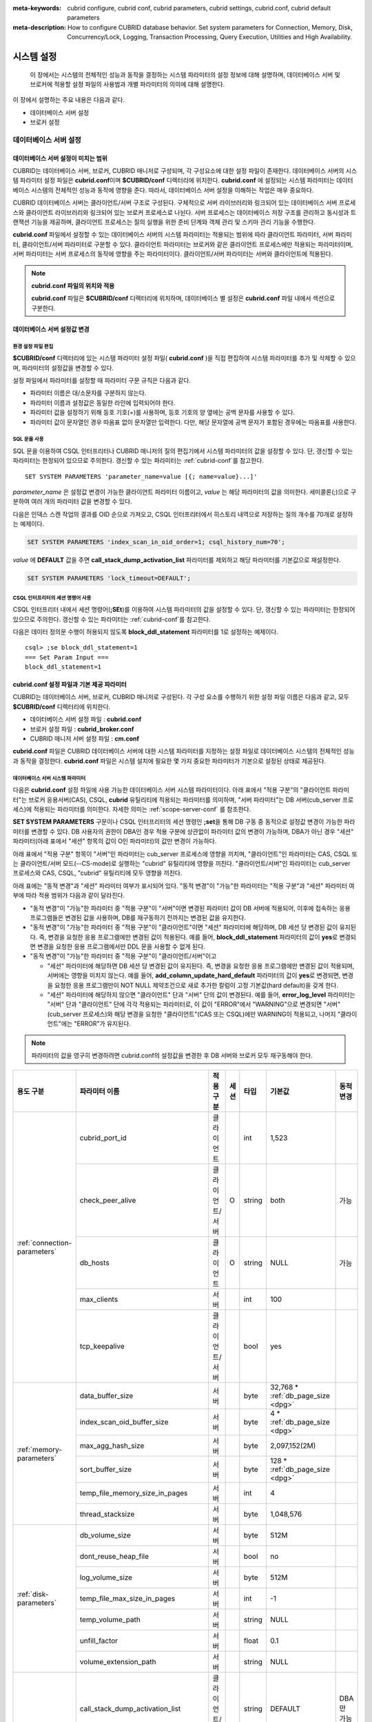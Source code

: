 
:meta-keywords: cubrid configure, cubrid conf, cubrid parameters, cubrid settings, cubrid.conf, cubrid default parameters
:meta-description: How to configure CUBRID database behavior. Set system parameters for Connection, Memory, Disk, Concurrency/Lock, Logging, Transaction Processing, Query Execution, Utilities and High Availability.

***********
시스템 설정
***********

 이 장에서는 시스템의 전체적인 성능과 동작을 결정하는 시스템 파라미터의 설정 정보에 대해 설명하며, 데이터베이스 서버 및 브로커에 적용할 설정 파일의 사용법과 개별 파라미터의 의미에 대해 설명한다.

.. FIXME: CUBRID 매니저 서버 환경 설정과 관련해서는 `CUBRID Manager Manual <http://www.cubrid.org/wiki_tools/entry/cubrid-manager-manual>`_ 을 참고한다.

이 장에서 설명하는 주요 내용은 다음과 같다.

*   데이터베이스 서버 설정
*   브로커 설정

데이터베이스 서버 설정
======================

.. _scope-server-conf:

데이터베이스 서버 설정이 미치는 범위
------------------------------------

CUBRID는 데이터베이스 서버, 브로커, CUBRID 매니저로 구성되며, 각 구성요소에 대한 설정 파일이 존재한다. 데이터베이스 서버의 시스템 파라미터 설정 파일은 **cubrid.conf**\ 이며 **$CUBRID/conf** 디렉터리에 위치한다. **cubrid.conf** 에 설정되는 시스템 파라미터는 데이터베이스 시스템의 전체적인 성능과 동작에 영향을 준다. 따라서, 데이터베이스 서버 설정을 이해하는 작업은 매우 중요하다.

CUBRID 데이터베이스 서버는 클라이언트/서버 구조로 구성된다. 구체적으로 서버 라이브러리와 링크되어 있는 데이터베이스 서버 프로세스와 클라이언트 라이브러리와 링크되어 있는 브로커 프로세스로 나뉜다. 서버 프로세스는 데이터베이스 저장 구조를 관리하고 동시성과 트랜잭션 기능을 제공하며, 클라이언트 프로세스는 질의 실행을 위한 준비 단계와 객체 관리 및 스키마 관리 기능을 수행한다.

**cubrid.conf** 파일에서 설정할 수 있는 데이터베이스 서버의 시스템 파라미터는 적용되는 범위에 따라 클라이언트 파라미터, 서버 파라미터, 클라이언트/서버 파라미터로 구분할 수 있다. 클라이언트 파라미터는 브로커와 같은 클라이언트 프로세스에만 적용되는 파라미터이며, 서버 파라미터는 서버 프로세스의 동작에 영향을 주는 파라미터이다. 클라이언트/서버 파라미터는 서버와 클라이언트에 적용된다.

.. note:: **cubrid.conf 파일의 위치와 적용**

    **cubrid.conf** 파일은 **$CUBRID/conf** 디렉터리에 위치하며, 데이터베이스 별 설정은 **cubrid.conf** 파일 내에서 섹션으로 구분한다.

데이터베이스 서버 설정값 변경
-----------------------------

환경 설정 파일 편집
^^^^^^^^^^^^^^^^^^^

**$CUBRID/conf** 디렉터리에 있는 시스템 파라미터 설정 파일( **cubrid.conf** )을 직접 편집하여 시스템 파라미터를 추가 및 삭제할 수 있으며, 파라미터의 설정값을 변경할 수 있다. 

설정 파일에서 파라미터를 설정할 때 파라미터 구문 규칙은 다음과 같다.

*   파라미터 이름은 대/소문자를 구분하지 않는다.
*   파라미터 이름과 설정값은 동일한 라인에 입력되어야 한다.
*   파라미터 값을 설정하기 위해 등호 기호(=)를 사용하며, 등호 기호의 양 옆에는 공백 문자를 사용할 수 있다.
*   파라미터 값이 문자열인 경우 따옴표 없이 문자열만 입력한다. 다만, 해당 문자열에 공백 문자가 포함된 경우에는 따옴표를 사용한다.

SQL 문을 사용
^^^^^^^^^^^^^

SQL 문을 이용하여 CSQL 인터프리터나 CUBRID 매니저의 질의 편집기에서 시스템 파라미터의 값을 설정할 수 있다. 단, 갱신할 수 있는 파라미터는 한정되어 있으므로 주의한다. 갱신할 수 있는 파라미터는 :ref:`cubrid-conf`\ 를 참고한다. ::

    SET SYSTEM PARAMETERS 'parameter_name=value [{; name=value}...]'

*parameter_name*  은 설정값 변경이 가능한 클라이언트 파라미터 이름이고, *value* 는 해당 파라미터의 값을 의미한다. 세미콜론(;)으로 구분하여 여러 개의 파라미터 값을 변경할 수 있다.

다음은 인덱스 스캔 작업의 결과를 OID 순으로 가져오고, CSQL 인터프리터에서 히스토리 내역으로 저장하는 질의 개수를 70개로 설정하는 예제이다.

.. code-block:: sql

    SET SYSTEM PARAMETERS 'index_scan_in_oid_order=1; csql_history_num=70';

*value* 에 **DEFAULT** 값을 주면 **call_stack_dump_activation_list** 파라미터를 제외하고 해당 파라미터를 기본값으로 재설정한다.

.. code-block:: sql

    SET SYSTEM PARAMETERS 'lock_timeout=DEFAULT';
    
CSQL 인터프리터의 세션 명령어 사용
^^^^^^^^^^^^^^^^^^^^^^^^^^^^^^^^^^

CSQL 인터프리터 내에서 세션 명령어(**;SEt**)를 이용하여 시스템 파라미터의 값을 설정할 수 있다. 단, 갱신할 수 있는 파라미터는 한정되어 있으므로 주의한다. 갱신할 수 있는 파라미터는 :ref:`cubrid-conf`\ 를 참고한다.

다음은 데이터 정의문 수행이 허용되지 않도록 **block_ddl_statement** 파라미터를 1로 설정하는 예제이다. ::

    csql> ;se block_ddl_statement=1
    === Set Param Input ===
    block_ddl_statement=1

.. _cubrid-conf:

cubrid.conf 설정 파일과 기본 제공 파라미터
------------------------------------------

CUBRID는 데이터베이스 서버, 브로커, CUBRID 매니저로 구성된다. 각 구성 요소를 수행하기 위한 설정 파일 이름은 다음과 같고, 모두 **$CUBRID/conf** 디렉터리에 위치한다.

*   데이터베이스 서버 설정 파일 : **cubrid.conf**
*   브로커 설정 파일 : **cubrid_broker.conf**
*   CUBRID 매니저 서버 설정 파일 : **cm.conf**

**cubrid.conf** 파일은 CUBRID 데이터베이스 서버에 대한 시스템 파라미터를 지정하는 설정 파일로 데이터베이스 시스템의 전체적인 성능과 동작을 결정한다. **cubrid.conf** 파일은 시스템 설치에 필요한 몇 가지 중요한 파라미터가 기본으로 설정된 상태로 제공된다.

데이터베이스 서버 시스템 파라미터
^^^^^^^^^^^^^^^^^^^^^^^^^^^^^^^^^

다음은 **cubrid.conf** 설정 파일에 사용 가능한 데이터베이스 서버 시스템 파라미터이다. 아래 표에서 "적용 구분"의 "클라이언트 파라미터"는 브로커 응용서버(CAS), CSQL, **cubrid** 유틸리티에 적용되는 파라미터를 의미하며, "서버 파라미터"는 DB 서버(cub_server 프로세스)에 적용되는 파라미터를 의미한다.    
자세한 의미는 :ref:`scope-server-conf` 를 참조한다.

**SET SYSTEM PARAMETERS** 구문이나 CSQL 인터프리터의 세션 명령인 **;set**\ 을 통해 DB 구동 중 동적으로 설정값 변경이 가능한 파라미터를 변경할 수 있다. DB 사용자의 권한이 DBA인 경우 적용 구분에 상관없이 파라미터 값의 변경이 가능하며, DBA가 아닌 경우 "세션" 파라미터(아래 표에서 "세션" 항목의 값이 O인 파라미터)의 값만 변경이 가능하다.

아래 표에서 "적용 구분" 항목이 "서버"인 파라미터는 cub_server 프로세스에 영향을 끼치며, "클라이언트"인 파라미터는 CAS, CSQL 또는 클라이언트/서버 모드(--CS-mode)로 실행하는 "cubrid" 유틸리티에 영향을 끼친다. "클라이언트/서버"인 파라미터는 cub_server 프로세스와 CAS, CSQL, "cubrid" 유틸리티에 모두 영향을 끼친다.

아래 표에는 "동적 변경"과 "세션" 파라미터 여부가 표시되어 있다. "동적 변경"이 "가능"한 파라미터는 "적용 구분"과 "세션" 파라미터 여부에 따라 적용 범위가 다음과 같이 달라진다.
 
*   "동적 변경"이 "가능"한 파라미터 중 "적용 구분"이 "서버"이면 변경된 파라미터 값이 DB 서버에 적용되어, 이후에 접속하는 응용 프로그램들은 변경된 값을 사용하며, DB를 재구동하기 전까지는 변경된 값을 유지한다.

*   "동적 변경"이 "가능"한 파라미터 중 "적용 구분"이 "클라이언트"이면 "세션" 파라미터에 해당하며, DB 세션 당 변경된 값이 유지된다. 즉, 변경을 요청한 응용 프로그램에만 변경된 값이 적용된다. 예를 들어, **block_ddl_statement** 파라미터의 값이 **yes**\로 변경되면 변경을 요청한 응용 프로그램에서만 DDL 문을 사용할 수 없게 된다.

*   "동적 변경"이 "가능"한 파라미터 중 "적용 구분"이 "클라이언트/서버"이고

    *   "세션" 파라미터에 해당하면  DB 세션 당 변경된 값이 유지된다. 즉, 변경을 요청한 응용 프로그램에만 변경된 값이 적용되며, 서버에는 영향을 미치지 않는다. 예를 들어, **add_column_update_hard_default** 파라미터의 값이 **yes**\로 변경되면, 변경을 요청한 응용 프로그램만이 NOT NULL 제약조건으로 새로 추가한 칼럼이 고정 기본값(hard default)을 갖게 한다.
    
    *   "세션" 파라미터에 해당하지 않으면 "클라이언트" 단과 "서버" 단의 값이 변경된다. 예를 들어, **error_log_level** 파라미터는 "서버" 단과 "클라이언트" 단에 각각 적용되는 파라미터로, 이 값이 "ERROR"에서 "WARNING"으로 변경되면 "서버"(cub_server 프로세스)와 해당 변경을 요청한 "클라이언트"(CAS 또는 CSQL)에만 WARNING이 적용되고, 나머지 "클라이언트"에는 "ERROR"가 유지된다.

.. note:: 파라미터의 값을 영구히 변경하려면 cubrid.conf의 설정값을 변경한 후 DB 서버와 브로커 모두 재구동해야 한다.

+-------------------------------+-------------------------------------+-------------------------+---------+----------+--------------------------------+-----------------+
| 용도 구분                     | 파라미터 이름                       | 적용 구분               | 세션    | 타입     | 기본값                         | 동적 변경       |
+===============================+=====================================+=========================+=========+==========+================================+=================+
| :ref:`connection-parameters`  | cubrid_port_id                      | 클라이언트              |         | int      | 1,523                          |                 |
|                               +-------------------------------------+-------------------------+---------+----------+--------------------------------+-----------------+
|                               | check_peer_alive                    | 클라이언트/서버         | O       | string   | both                           | 가능            |
|                               +-------------------------------------+-------------------------+---------+----------+--------------------------------+-----------------+
|                               | db_hosts                            | 클라이언트              | O       | string   | NULL                           | 가능            |
|                               +-------------------------------------+-------------------------+---------+----------+--------------------------------+-----------------+
|                               | max_clients                         | 서버                    |         | int      | 100                            |                 |
|                               +-------------------------------------+-------------------------+---------+----------+--------------------------------+-----------------+
|                               | tcp_keepalive                       | 클라이언트/서버         |         | bool     | yes                            |                 |
+-------------------------------+-------------------------------------+-------------------------+---------+----------+--------------------------------+-----------------+
| :ref:`memory-parameters`      | data_buffer_size                    | 서버                    |         | byte     | 32,768 *                       |                 |
|                               |                                     |                         |         |          | :ref:`db_page_size <dpg>`      |                 |
|                               +-------------------------------------+-------------------------+---------+----------+--------------------------------+-----------------+
|                               | index_scan_oid_buffer_size          | 서버                    |         | byte     | 4 *                            |                 |
|                               |                                     |                         |         |          | :ref:`db_page_size <dpg>`      |                 |
|                               +-------------------------------------+-------------------------+---------+----------+--------------------------------+-----------------+
|                               | max_agg_hash_size                   | 서버                    |         | byte     | 2,097,152(2M)                  |                 |
|                               +-------------------------------------+-------------------------+---------+----------+--------------------------------+-----------------+
|                               | sort_buffer_size                    | 서버                    |         | byte     | 128 *                          |                 |
|                               |                                     |                         |         |          | :ref:`db_page_size <dpg>`      |                 |
|                               +-------------------------------------+-------------------------+---------+----------+--------------------------------+-----------------+
|                               | temp_file_memory_size_in_pages      | 서버                    |         | int      | 4                              |                 |
|                               +-------------------------------------+-------------------------+---------+----------+--------------------------------+-----------------+
|                               | thread_stacksize                    | 서버                    |         | byte     | 1,048,576                      |                 |
+-------------------------------+-------------------------------------+-------------------------+---------+----------+--------------------------------+-----------------+
| :ref:`disk-parameters`        | db_volume_size                      | 서버                    |         | byte     | 512M                           |                 |
|                               +-------------------------------------+-------------------------+---------+----------+--------------------------------+-----------------+
|                               | dont_reuse_heap_file                | 서버                    |         | bool     | no                             |                 |
|                               +-------------------------------------+-------------------------+---------+----------+--------------------------------+-----------------+
|                               | log_volume_size                     | 서버                    |         | byte     | 512M                           |                 |
|                               +-------------------------------------+-------------------------+---------+----------+--------------------------------+-----------------+
|                               | temp_file_max_size_in_pages         | 서버                    |         | int      | -1                             |                 |
|                               +-------------------------------------+-------------------------+---------+----------+--------------------------------+-----------------+
|                               | temp_volume_path                    | 서버                    |         | string   | NULL                           |                 |
|                               +-------------------------------------+-------------------------+---------+----------+--------------------------------+-----------------+
|                               | unfill_factor                       | 서버                    |         | float    | 0.1                            |                 |
|                               +-------------------------------------+-------------------------+---------+----------+--------------------------------+-----------------+
|                               | volume_extension_path               | 서버                    |         | string   | NULL                           |                 |
+-------------------------------+-------------------------------------+-------------------------+---------+----------+--------------------------------+-----------------+
| :ref:`error-parameters`       | call_stack_dump_activation_list     | 클라이언트/서버         |         | string   | DEFAULT                        | DBA만 가능      |
|                               +-------------------------------------+-------------------------+---------+----------+--------------------------------+-----------------+
|                               | call_stack_dump_deactivation_list   | 클라이언트/서버         |         | string   | NULL                           | DBA만 가능      |
|                               +-------------------------------------+-------------------------+---------+----------+--------------------------------+-----------------+
|                               | call_stack_dump_on_error            | 클라이언트/서버         |         | bool     | no                             | DBA만 가능      |
|                               +-------------------------------------+-------------------------+---------+----------+--------------------------------+-----------------+
|                               | error_log                           | 클라이언트/서버         |         | string   | cub_client.err, cub_server.err |                 |
|                               +-------------------------------------+-------------------------+---------+----------+--------------------------------+-----------------+
|                               | error_log_level                     | 클라이언트/서버         |         | string   | NOTIFICATION                   | DBA만 가능      |
|                               +-------------------------------------+-------------------------+---------+----------+--------------------------------+-----------------+
|                               | error_log_warning                   | 클라이언트/서버         |         | bool     | no                             | DBA만 가능      |
|                               +-------------------------------------+-------------------------+---------+----------+--------------------------------+-----------------+
|                               | error_log_size                      | 클라이언트/서버         |         | int      | 512M                           | DBA만 가능      |
+-------------------------------+-------------------------------------+-------------------------+---------+----------+--------------------------------+-----------------+
| :ref:`lock-parameters`        | deadlock_detection_interval_in_secs | 서버                    |         | float    | 1.0                            | DBA만 가능      |
|                               +-------------------------------------+-------------------------+---------+----------+--------------------------------+-----------------+
|                               | isolation_level                     | 클라이언트              | O       | int      | 4                              | 가능            |
|                               +-------------------------------------+-------------------------+---------+----------+--------------------------------+-----------------+
|                               | lock_escalation                     | 서버                    |         | int      | 100,000                        |                 |
|                               +-------------------------------------+-------------------------+---------+----------+--------------------------------+-----------------+
|                               | lock_timeout                        | 클라이언트              | O       | msec     | -1                             | 가능            |
|                               +-------------------------------------+-------------------------+---------+----------+--------------------------------+-----------------+
|                               | rollback_on_lock_escalation         | 서버                    |         | bool     | no                             | DBA만 가능      |
+-------------------------------+-------------------------------------+-------------------------+---------+----------+--------------------------------+-----------------+
| :ref:`logging-parameters`     | adaptive_flush_control              | 서버                    |         | bool     | yes                            | DBA만 가능      |
|                               +-------------------------------------+-------------------------+---------+----------+--------------------------------+-----------------+
|                               | background_archiving                | 서버                    |         | bool     | yes                            | DBA만 가능      |
|                               +-------------------------------------+-------------------------+---------+----------+--------------------------------+-----------------+
|                               | checkpoint_every_size               | 서버                    |         | byte     | 100,000 *                      |                 |
|                               |                                     |                         |         |          | :ref:`log_page_size <lpg>`     |                 |
|                               +-------------------------------------+-------------------------+---------+----------+--------------------------------+-----------------+
|                               | checkpoint_interval                 | 서버                    |         | msec     | 6min                           | DBA만 가능      |
|                               +-------------------------------------+-------------------------+---------+----------+--------------------------------+-----------------+
|                               | checkpoint_sleep_msecs              | 서버                    |         | msec     | 1                              | DBA만 가능      |
|                               +-------------------------------------+-------------------------+---------+----------+--------------------------------+-----------------+
|                               | force_remove_log_archives           | 서버                    |         | bool     | yes                            | DBA만 가능      |
|                               +-------------------------------------+-------------------------+---------+----------+--------------------------------+-----------------+
|                               | log_buffer_size                     | 서버                    |         | byte     | 16k *                          |                 |
|                               |                                     |                         |         |          | :ref:`log_page_size <lpg>`     |                 |
|                               +-------------------------------------+-------------------------+---------+----------+--------------------------------+-----------------+
|                               | log_max_archives                    | 서버                    |         | int      | INT_MAX                        | DBA만 가능      |
|                               +-------------------------------------+-------------------------+---------+----------+--------------------------------+-----------------+
|                               | log_trace_flush_time                | 서버                    |         | msec     | 0                              | DBA만 가능      |
|                               +-------------------------------------+-------------------------+---------+----------+--------------------------------+-----------------+
|                               | max_flush_size_per_second           | 서버                    |         | byte     | 10,000 *                       | DBA만 가능      |
|                               |                                     |                         |         |          | :ref:`db_page_size <dpg>`      |                 |
|                               +-------------------------------------+-------------------------+---------+----------+--------------------------------+-----------------+
|                               | remove_log_archive_interval_in_secs | 서버                    |         | sec      | 0                              | DBA만 가능      |
|                               +-------------------------------------+-------------------------+---------+----------+--------------------------------+-----------------+
|                               | sync_on_flush_size                  | 서버                    |         | byte     | 200 *                          | DBA만 가능      |
|                               |                                     |                         |         |          | :ref:`db_page_size <dpg>`      |                 |
+-------------------------------+-------------------------------------+-------------------------+---------+----------+--------------------------------+-----------------+
| :ref:`transaction-parameters` | async_commit                        | 서버                    |         | bool     | no                             |                 |
|                               +-------------------------------------+-------------------------+---------+----------+--------------------------------+-----------------+
|                               | group_commit_interval_in_msecs      | 서버                    |         | msec     | 0                              | DBA만 가능      |
+-------------------------------+-------------------------------------+-------------------------+---------+----------+--------------------------------+-----------------+
| :ref:`stmt-type-parameters`   | add_column_update_hard_default      | 클라이언트/서버         | O       | bool     | no                             | 가능            |
|                               +-------------------------------------+-------------------------+---------+----------+--------------------------------+-----------------+
|                               | alter_table_change_type_strict      | 클라이언트/서버         | O       | bool     | no                             | 가능            |
|                               +-------------------------------------+-------------------------+---------+----------+--------------------------------+-----------------+
|                               | ansi_quotes                         | 클라이언트              |         | bool     | yes                            |                 |
|                               +-------------------------------------+-------------------------+---------+----------+--------------------------------+-----------------+
|                               | block_ddl_statement                 | 클라이언트              | O       | bool     | no                             | 가능            |
|                               +-------------------------------------+-------------------------+---------+----------+--------------------------------+-----------------+
|                               | block_nowhere_statement             | 클라이언트              | O       | bool     | no                             | 가능            |
|                               +-------------------------------------+-------------------------+---------+----------+--------------------------------+-----------------+
|                               | compat_numeric_division_scale       | 클라이언트/서버         | O       | bool     | no                             | 가능            |
|                               +-------------------------------------+-------------------------+---------+----------+--------------------------------+-----------------+
|                               | cte_max_recursions                  | 클라이언트/서버         | O       | int      | 2000                           | 가능            |
|                               +-------------------------------------+-------------------------+---------+----------+--------------------------------+-----------------+
|                               | default_week_format                 | 클라이언트/서버         | O       | int      | 0                              | 가능            |
|                               +-------------------------------------+-------------------------+---------+----------+--------------------------------+-----------------+
|                               | group_concat_max_len                | 서버                    | O       | byte     | 1,024                          | DBA만 가능      |
|                               +-------------------------------------+-------------------------+---------+----------+--------------------------------+-----------------+
|                               | intl_check_input_string             | 클라이언트              | O       | bool     | no                             | 가능            |
|                               +-------------------------------------+-------------------------+---------+----------+--------------------------------+-----------------+
|                               | intl_collation                      | 클라이언트              | O       | string   |                                | 가능            |
|                               +-------------------------------------+-------------------------+---------+----------+--------------------------------+-----------------+
|                               | intl_date_lang                      | 클라이언트              | O       | string   |                                | 가능            |
|                               +-------------------------------------+-------------------------+---------+----------+--------------------------------+-----------------+
|                               | intl_number_lang                    | 클라이언트              | O       | string   |                                | 가능            |
|                               +-------------------------------------+-------------------------+---------+----------+--------------------------------+-----------------+
|                               | no_backslash_escapes                | 클라이언트              |         | bool     | yes                            |                 |
|                               +-------------------------------------+-------------------------+---------+----------+--------------------------------+-----------------+
|                               | only_full_group_by                  | 클라이언트              | O       | bool     | no                             | 가능            |
|                               +-------------------------------------+-------------------------+---------+----------+--------------------------------+-----------------+
|                               | oracle_style_empty_string           | 클라이언트/서버         |         | bool     | no                             |                 |
|                               +-------------------------------------+-------------------------+---------+----------+--------------------------------+-----------------+
|                               | pipes_as_concat                     | 클라이언트              |         | bool     | yes                            |                 |
|                               +-------------------------------------+-------------------------+---------+----------+--------------------------------+-----------------+
|                               | plus_as_concat                      | 클라이언트              |         | bool     | yes                            |                 |
|                               +-------------------------------------+-------------------------+---------+----------+--------------------------------+-----------------+
|                               | require_like_escape_character       | 클라이언트              |         | bool     | no                             |                 |
|                               +-------------------------------------+-------------------------+---------+----------+--------------------------------+-----------------+
|                               | return_null_on_function_errors      | 클라이언트/서버         | O       | bool     | no                             | 가능            |
|                               +-------------------------------------+-------------------------+---------+----------+--------------------------------+-----------------+
|                               | string_max_size_bytes               | 클라이언트/서버         | O       | byte     | 1,048,576                      | 가능            |
|                               +-------------------------------------+-------------------------+---------+----------+--------------------------------+-----------------+
|                               | unicode_input_normalization         | 클라이언트              | O       | bool     | no                             | 가능            |
|                               +-------------------------------------+-------------------------+---------+----------+--------------------------------+-----------------+
|                               | unicode_output_normalization        | 클라이언트              | O       | bool     | no                             | 가능            |
|                               +-------------------------------------+-------------------------+---------+----------+--------------------------------+-----------------+
|                               | update_use_attribute_references     | 클라이언트              | O       | bool     | no                             | 가능            |
+-------------------------------+-------------------------------------+-------------------------+---------+----------+--------------------------------+-----------------+
| :ref:`timezone-parameters`    | server_timezone                     | 서버                    |         | string   | OS의 타임존                    | 가능            |
|                               +-------------------------------------+-------------------------+---------+----------+--------------------------------+-----------------+
|                               | timezone                            | 클라이언트/서버         | O       | string   | server_timezone의 값           | 가능            |
|                               +-------------------------------------+-------------------------+---------+----------+--------------------------------+-----------------+
|                               | tz_leap_second_support              | 서버                    |         | bool     | no                             | 가능            |
+-------------------------------+-------------------------------------+-------------------------+---------+----------+--------------------------------+-----------------+
| :ref:`plan-cache-parameters`  | max_plan_cache_entries              | 클라이언트/서버         |         | int      | 1,000                          |                 |
|                               +-------------------------------------+-------------------------+---------+----------+--------------------------------+-----------------+
|                               | max_plan_cache_clones               | 서버                    |         | int      | 1,000                          |                 |               
|                               +-------------------------------------+-------------------------+---------+----------+--------------------------------+-----------------+
|                               | xasl_cache_time_threshold_in_minutes| 서버                    |         | int      | 360                            |                 |               
|                               +-------------------------------------+-------------------------+---------+----------+--------------------------------+-----------------+
|                               | max_filter_pred_cache_entries       | 클라이언트/서버         |         | int      | 1,000                          |                 |
+-------------------------------+-------------------------------------+-------------------------+---------+----------+--------------------------------+-----------------+
| :ref:`utility-parameters`     | backup_volume_max_size_bytes        | 서버                    |         | byte     | 0                              |                 |
|                               +-------------------------------------+-------------------------+---------+----------+--------------------------------+-----------------+
|                               | communication_histogram             | 클라이언트              | O       | bool     | no                             | 가능            |
|                               +-------------------------------------+-------------------------+---------+----------+--------------------------------+-----------------+
|                               | compactdb_page_reclaim_only         | 서버                    |         | int      | 0                              |                 |
|                               +-------------------------------------+-------------------------+---------+----------+--------------------------------+-----------------+
|                               | csql_history_num                    | 클라이언트              | O       | int      | 50                             | 가능            |
+-------------------------------+-------------------------------------+-------------------------+---------+----------+--------------------------------+-----------------+
| :ref:`ha-parameters`          | ha_mode                             | 서버                    |         | string   | off                            |                 |
+-------------------------------+-------------------------------------+-------------------------+---------+----------+--------------------------------+-----------------+
| :ref:`other-parameters`       | access_ip_control                   | 서버                    |         | bool     | no                             |                 |
|                               +-------------------------------------+-------------------------+---------+----------+--------------------------------+-----------------+
|                               | access_ip_control_file              | 서버                    |         | string   |                                |                 |
|                               +-------------------------------------+-------------------------+---------+----------+--------------------------------+-----------------+
|                               | agg_hash_respect_order              | 클라이언트              | O       | bool     | yes                            | 가능            |
|                               +-------------------------------------+-------------------------+---------+----------+--------------------------------+-----------------+
|                               | auto_restart_server                 | 서버                    | O       | bool     | yes                            | DBA만 가능      |
|                               +-------------------------------------+-------------------------+---------+----------+--------------------------------+-----------------+
|                               | enable_string_compression           | 클라이언트/서버         | O       | bool     | yes                            |                 |
|                               +-------------------------------------+-------------------------+---------+----------+--------------------------------+-----------------+
|                               | index_scan_in_oid_order             | 클라이언트              | O       | bool     | no                             | 가능            |
|                               +-------------------------------------+-------------------------+---------+----------+--------------------------------+-----------------+
|                               | index_unfill_factor                 | 서버                    |         | float    | 0.05                           |                 |
|                               +-------------------------------------+-------------------------+---------+----------+--------------------------------+-----------------+
|                               | java_stored_procedure               | 서버                    |         | bool     | no                             |                 |
|                               +-------------------------------------+-------------------------+---------+----------+--------------------------------+-----------------+
|                               | java_stored_procedure_jvm_options   | 서버                    |         | string   |                                |                 |
|                               +-------------------------------------+-------------------------+---------+----------+--------------------------------+-----------------+
|                               | multi_range_optimization_limit      | 서버                    | O       | int      | 100                            | DBA만 가능      |
|                               +-------------------------------------+-------------------------+---------+----------+--------------------------------+-----------------+
|                               | optimizer_enable_merge_join         | 클라이언트              | O       | bool     | no                             | 가능            |
|                               +-------------------------------------+-------------------------+---------+----------+--------------------------------+-----------------+
|                               | pthread_scope_process               | 서버                    |         | bool     | yes                            |                 |
|                               +-------------------------------------+-------------------------+---------+----------+--------------------------------+-----------------+
|                               | server                              | 서버                    |         | string   |                                |                 |
|                               +-------------------------------------+-------------------------+---------+----------+--------------------------------+-----------------+
|                               | service                             | 서버                    |         | string   |                                |                 |
|                               +-------------------------------------+-------------------------+---------+----------+--------------------------------+-----------------+
|                               | session_state_timeout               | 서버                    |         | sec      | 21,600                         |                 |
|                               +-------------------------------------+-------------------------+---------+----------+--------------------------------+-----------------+
|                               | sort_limit_max_count                | 클라이언트              | O       | int      | 1,000                          | 가능            |
|                               +-------------------------------------+-------------------------+---------+----------+--------------------------------+-----------------+
|                               | sql_trace_slow                      | 서버                    | O       | msec     | -1                             | DBA만 가능      |
|                               +-------------------------------------+-------------------------+---------+----------+--------------------------------+-----------------+
|                               | sql_trace_execution_plan            | 서버                    | O       | bool     | no                             | DBA만 가능      |
|                               +-------------------------------------+-------------------------+---------+----------+--------------------------------+-----------------+
|                               | use_orderby_sort_limit              | 서버                    | O       | bool     | yes                            | DBA만 가능      |
|                               +-------------------------------------+-------------------------+---------+----------+--------------------------------+-----------------+
|                               | vacuum_prefetch_log_mode            | 서버                    |         | int      | 1                              | DBA만 가능      |
|                               +-------------------------------------+-------------------------+---------+----------+--------------------------------+-----------------+
|                               | vacuum_prefetch_log_buffer_size     | 서버                    |         | int      | 3200 *                         | DBA만 가능      |
|                               |                                     |                         |         |          | :ref:`log_page_size <lpg>`     |                 |
|                               +-------------------------------------+-------------------------+---------+----------+--------------------------------+-----------------+
|                               | data_buffer_neighbor_flush_pages    | 서버                    |         | int      | 8                              | DBA만 가능      |
|                               +-------------------------------------+-------------------------+---------+----------+--------------------------------+-----------------+
|                               | data_buffer_neighbor_flush_nondirty | 서버                    |         | bool     | no                             | DBA만 가능      |
+-------------------------------+-------------------------------------+-------------------------+---------+----------+--------------------------------+-----------------+

.. _lpg:
    
*   **log_page_size**: :ref:`데이터베이스 생성<creating-database>` 시 **--log-page-size** 옵션으로 지정한 로그 볼륨 페이지 크기. 기본값: 16KB. 관련 파라미터의 설정 값은 페이지 단위로 버림된다.
    예를 들어 checkpoint_every_size 의 값은 16KB로 나누어 소수점 이하를 버림한 값에 16KB를 곱한 값이 된다.

.. _dpg:

*   **db_page_size**: :ref:`데이터베이스 생성<creating-database>` 시 **--db-page-size** 옵션으로 지정한 DB 볼륨 페이지 크기. 기본값: 16KB. 관련 파라미터의 설정 값은 페이지 단위로 버림된다. 
    예를 들어 data_buffer_size 의 값은 16KB로 나누어 소수점 이하를 버림한 값에 16KB를 곱한 값이 된다.

파라미터의 섹션별 분류
^^^^^^^^^^^^^^^^^^^^^^

**cubrid.conf**\ 에 지정된 파라미터는 다음과 같이 네 가지 섹션으로 제공된다.

*   CUBRID 서비스를 시작할 때 사용 : [service] 섹션
*   전체 데이터베이스에 공통으로 적용 : [common] 섹션
*   각 데이터베이스에 개별적으로 적용 : [@<*database*>] 섹션
*   cubrid 유틸리티가 독립 모드(stand-alone, --SA-mode)로 구동할 때만 사용 : [standalone] 섹션 

여기서 <*database*>는 파라미터를 개별적으로 적용할 데이터베이스 이름이며, [common]에 설정된 파라미터가 [@<*database*>]에 설정된 파라미터와 동일한 경우 [@<*database*>]에 설정된 파라미터가 최종 적용된다.

::

    ..... 
    [common] 
    ..... 
    sort_buffer_size=2M 
    ..... 
    [standalone] 
  
    sort_buffer_size=256M 
    ..... 

[standalone] 섹션에 정의된 설정은 "cubrid"로 시작하는 cubrid 유틸리티들이 독립 모드로 구동할 때만 사용된다. 
예를 들어, 위와 같이 설정한 상태에서 --CS-mode(기본값)으로 DB를 구동(cubrid database start db_name)하면 "sort_buffer_size=2M"가 적용된다. 하지만 DB를 정지하고 "cubrid loaddb --SA-mode"를 실행할 때는 "sort_buffer_size=256M"가 적용된다. "cubrid loaddb --SA-mode"를 실행할 때 인덱스 생성 과정에서 정렬 버퍼(sort buffer)를 더 많이 사용할 것으로 예상되므로 이를 늘려주는 것이 "loaddb" 수행 성능에 도움이 된다.

기본 제공 파라미터
^^^^^^^^^^^^^^^^^^

CUBRID 설치 시 생성되는 기본 데이터베이스 환경 설정 파일(**cubrid.conf**)에는 데이터베이스 서버 파라미터 중 반드시 변경해야 할 일부 파라미터가 기본적으로 포함된다. 기본으로 포함되지 않는 파라미터의 설정값을 변경하기 원할 경우 직접 추가/편집해서 사용하면 된다.

다음은 **cubrid.conf** 파일 내용이다. ::

    # Copyright (C) 2008 Search Solution Corporation. All rights reserved by Search Solution.
    #
    # $Id$
    #
    # cubrid.conf#
     
    # For complete information on parameters, see the CUBRID
    # Database Administration Guide chapter on System Parameters
     
    # Service section - a section for 'cubrid service' command
    [service]
     
    # The list of processes to be started automatically by 'cubrid service start' command
    # Any combinations are available with server, broker and manager.
    service=server,broker,manager
     
    # The list of database servers in all by 'cubrid service start' command.
    # This property is effective only when the above 'service' property contains 'server' keyword.
    #server=demodb,testdb
    
    # Common section - properties for all databases
    # This section will be applied before other database specific sections.
    [common]
     
    # Read the manual for detailed description of system parameters
    # Manual > System Configuration > Database Server Configuration > Default Parameters
     
    # Size of data buffer are using K, M, G, T unit
    data_buffer_size=512M
     
    # Size of log buffer are using K, M, G, T unit
    log_buffer_size=256M
     
    # Size of sort buffer are using K, M, G, T unit
    # The sort buffer should be allocated per thread.
    # So, the max size of the sort buffer is sort_buffer_size * max_clients.
    sort_buffer_size=2M
     
    # The maximum number of concurrent client connections the server will accept.
    # This value also means the total # of concurrent transactions.
    max_clients=100
     
    # TCP port id for the CUBRID programs (used by all clients).
    cubrid_port_id=1523

*testdb* 만 data_buffer_size를 128M로, max_clients를 10으로 설정하고 싶은 경우 다음과 같이 설정한다. ::
    
    [service]
     
    service=server,broker,manager
     
    [common]
     
    data_buffer_size=512M
    log_buffer_size=256M
    sort_buffer_size=2M
    max_clients=100
     
    # TCP port id for the CUBRID programs (used by all clients).
    cubrid_port_id=1523

    [@testdb]
    data_buffer_size=128M
    max_clients=10

.. _connection-parameters:

접속 관련 파라미터
------------------

다음은 데이터베이스 서버와 관련된 파라미터로 각 파라미터의 타입과 설정 가능한 값의 범위는 다음과 같다.

+--------------------+----------+-------------------+---------+---------+
| 파라미터 이름      | 타입     | 기본값            | 최소값  | 최대값  |
+====================+==========+===================+=========+=========+
| cubrid_port_id     | int      | 1,523             | 1       |         |
+--------------------+----------+-------------------+---------+---------+
| check_peer_alive   | string   | both              |         |         |
+--------------------+----------+-------------------+---------+---------+
| db_hosts           | string   | NULL              |         |         |
+--------------------+----------+-------------------+---------+---------+
| max_clients        | int      | 100               | 10      |  2,000  |
+--------------------+----------+-------------------+---------+---------+
| tcp_keepalive      | bool     | yes               |         |         |
+--------------------+----------+-------------------+---------+---------+

**cubrid_port_id**

    **cubrid_port_id**\ 는 마스터 프로세스가 사용하는 포트를 설정하기 위한 파라미터로 기본값은 **1,523**\ 이다. CUBRID를 설치한 서버에서 이미 1,523 포트를 사용하고 있거나, 방화벽에 의해 1523 포트가 차단된 경우에는 마스터 프로세스가 정상적으로 구동할 수 없으므로, 마스터 서버와 연결할 수 없다는 에러 메시지가 나타날 수 있다. 이와 같이 포트 충돌이 발생하는 경우, 관리자는 서버 환경을 고려하여 **cubrid_port_id** 의 설정값을 변경해야 한다.

.. _check_peer_alive:

**check_peer_alive**

    **check_peer_alive**\ 는 클라이언트 프로세스와 서버 프로세스가 정상 동작하는지 각각 확인하는 과정의 수행 여부를 결정하는 파라미터이다. 기본값은 **both**\ 이다. 

    서버 프로세스와 접속하는 클라이언트 프로세스에는 브로커 응용 서버(cub_cas) 프로세스, 복제 로그 반영 프로세스(copylogdb), 복제 로그 복사 프로세스(applylogdb), CSQL 인터프리터(csql) 등이 있다. 서버 프로세스와 클라이언트 프로세스는 접속이 이루어진 후 네트워크를 통해 데이터를 기다리는 중 오랫동안(예: 5초 이상) 응답을 받지 못하면 설정에 따라 상대방이 정상 동작하는지 확인하는 과정을 거친다. 서로 확인하는 과정에서 정상 동작하지 않는다고 판단되면 연결된 접속을 강제 종료한다.

    값의 종류 및 동작 방식은 다음과 같다.

    *    **both**: 서버 프로세스는 클라이언트 프로세스의 ECHO(7) 포트에 주기적으로 접속하여 클라이언트 프로세스가 정상 동작하는지 확인하고, 클라이언트 프로세스는 서버 프로세스의 ECHO(7) 포트에 주기적으로 접속하여 서버 프로세스가 정상 동작하는지 확인한다(기본값).
    *    **server_only**: 서버 프로세스만 클라이언트 프로세스가 정상 동작하는지 확인한다.
    *    **client_only**: 클라이언트 프로세스만 서버 프로세스가 정상 동작하는지 확인한다.
    *    **none**: 클라이언트 프로세스와 서버 프로세스 둘 다 상대방이 정상 동작하는지 확인하지 않는다.

    특히, ECHO(7) 포트가 방화벽(firewall) 설정으로 막혀있으면 서버 프로세스 또는 클라이언트 프로세스가 각각 서로의 상태를 확인할 때 상대방 프로세스가 종료된 것으로 오인할 수 있으므로, none으로 설정하여 이 문제를 회피해야 한다.

**db_hosts**

    **db_hosts**\ 는 클라이언트에서 연결할 수 있는 데이터베이스 서버 호스트의 목록 및 연결 순서를 지정하기 위한 파라미터이다. 서버 호스트 목록은 한 개 이상의 서버 호스트 이름을 나열하며, 각 호스트는 이름 사이에 공백 또는 콜론(:) 기호를 사용하여 구분한다. 이 때, 중복되거나 존재하지 않는 호스트 이름은 무시된다.

    다음은 **db_hosts** 파라미터의 설정값을 보여주는 예제로 **host1**, **host2**, **host3** 의 순서대로 연결이 시도된다. ::

        db_hosts="hosts1:hosts2:hosts3"

    한편, 클라이언트는 서버 연결을 위하여 데이터베이스 위치 정보 파일(**databases.txt**)을 참조하여 지정된 서버 호스트에 1차적으로 연결을 시도한다. 연결이 실패하면 데이터베이스 설정 파일(**cubrid.conf**)의 **db_hosts** 파라미터의 설정값을 참조하여 2차적으로 지정된 서버 호스트 중 첫 번째 서버 호스트에 연결을 시도한다.

.. _max_clients:

**max_clients**

    **max_clients**\ 는 데이터베이스 서버에 동시 연결을 허용하는 클라이언트(일반적으로 브로커 용용 서버(CAS))의 최대 개수를 지정하기 위한 파라미터이다. 즉, **max_clients** 파라미터는 데이터베이스 서버 프로세스 하나 당 동시에 접속할 수 있는 클라이언트의 최대 개수를 의미한다. 이 파라미터의 기본값은 **100**\ 이다.

    CUBRID 환경에서 동시 사용자 수를 증가시키기 위해서는 질의 성능을 고려하여 **max_clients** 파라미터(**cubrid.conf**) 및 :ref:`MAX_NUM_APPL_SERVER <max-num-appl-server>` 파라미터(**cubrid_broker.conf**)를 적절한 값으로 설정해야 한다. 즉, **max_clients** 파라미터를 통해 데이터베이스 서버가 허용하는 동시 접속 개수를 설정하고, **MAX_NUM_APPL_SERVER** 파라미터를 통해 해당 브로커가 허용하는 동시 접속 개수를 설정한다.

    예를 들어, **cubrid_broker.conf** 파일에서 [%query_editor]의 **MAX_NUM_APPL_SERVER** 값이 50이고 [%BROKER1]의 **MAX_NUM_APPL_SERVER** 값이 50인 브로커 노드 2개가 하나의 데이터베이스 서버에 접속하는 경우, 데이터베이스 서버가 허용하는 동시 접속 개수인 **max_clients** 의 값은 다음과 같이 설정할 수 있다.

    *   (각 브로커 노드 당 최대 100개) * (브로커 노드 2개) + (CSQL 인터프리터의 데이터베이스 서버 접속, HA 로그 복사 프로세스와 같은 CUBRID 내부 프로세스의 데이터베이스 서버 접속 등에 대한 여유분 10개) = 210

    특히, HA 환경에서는 failover 등으로 인해 여러 브로커 노드 접속이 하나의 데이터베이스 서버에 집중될 수 있으므로, 같은 데이터베이스에 접속하는 모든 브로커 노드의 **MAX_NUM_APPL_SERVER** 값을 합한 값 보다 크게 설정해야 한다.

    클라이언트의 데이터베이스 접속 여부에 관계 없이 **max_clients**\ 의 개수를 크게 설정할수록 메모리 사용량이 증가하므로 주의한다.

    .. note::
        
        Linux 시스템에서 max_clients 파라미터는 "ulimit -n" 명령과 관련이 있는데, "ulimit -n" 명령은  프로세스 하나가 사용할 수 있는 file descriptor의 최대 개수를 지정한다. file descriptor는 파일 뿐 아니라 네트워크 소켓도 포함하므로, "ulimit -n"의 개수는 max_clients의 개수보다 크게 설정해야 한다.

**tcp_keepalive** 
  
    **tcp_keepalive**\ 는 TCP 네트워크 프로토콜에 SO_KEEPALIVE 옵션을 적용할지 여부를 지정하는 파라미터로, 기본값은 **yes*\ 이다. 이 값이 **no**\ 이면 마스터 노드와 슬레이브 노드 간 방화벽이 설정되어 있는 환경에서 장시간 동안 트랜잭션 로그가 복사되지 않을 때 DB 서버 쪽 연결이 종료되는 현상이 발생할 수 있다. 
 
.. _memory-parameters:

메모리 관련 파라미터
--------------------

다음은 데이터베이스 서버 또는 클라이언트에서 사용하는 메모리와 관련된 파라미터로 각 파라미터의 타입과 설정 가능한 값의 범위는 다음과 같다.

+--------------------------------+--------+---------------------------+---------------------------+---------------------------+
| 파라미터 이름                  | 타입   | 기본값                    | 최소값                    | 최대값                    |
+================================+========+===========================+===========================+===========================+
| data_buffer_size               | byte   | 32,768 *                  | 1,024 *                   | 2G(32비트),               |
|                                |        | :ref:`db_page_size <dpg>` | :ref:`db_page_size <dpg>` | INT_MAX *                 |
|                                |        |                           |                           | :ref:`db_page_size <dpg>` |
|                                |        |                           |                           | (64비트)                  |
+--------------------------------+--------+---------------------------+---------------------------+---------------------------+
| index_scan_oid_buffer_size     | byte   | 4 *                       | 0.05 *                    | 16 *                      |
|                                |        | :ref:`db_page_size <dpg>` | :ref:`db_page_size <dpg>` | :ref:`db_page_size <dpg>` |
+--------------------------------+--------+---------------------------+---------------------------+---------------------------+
| max_agg_hash_size              | byte   | 2,097,152(2M)             | 32,768(32K)               | 134,217,728(128MB)        |
+--------------------------------+--------+---------------------------+---------------------------+---------------------------+
| sort_buffer_size               | byte   | 128 *                     | 1 *                       | 2G(32비트),               |
|                                |        | :ref:`db_page_size <dpg>` | :ref:`db_page_size <dpg>` | INT_MAX *                 |
|                                |        |                           |                           | :ref:`db_page_size <dpg>` |
|                                |        |                           |                           | (64비트)                  |
+--------------------------------+--------+---------------------------+---------------------------+---------------------------+
| temp_file_memory_size_in_pages | int    | 4                         | 0                         | 20                        |
+--------------------------------+--------+---------------------------+---------------------------+---------------------------+
| thread_stacksize               | byte   | 1,048,576                 | 65,536                    |                           |
+--------------------------------+--------+---------------------------+---------------------------+---------------------------+

**data_buffer_size**

    **data_buffer_size**\ 는 데이터베이스 서버가 메모리 내에 캐시하는 데이터 버퍼의 크기를 설정하기 위한 파라미터이다. 값 뒤에 B, K, M, G, T로 단위를 붙일 수 있으며, 각각 Bytes, Kilobytes, Megabytes, Gigabytes, Terabytes를 의미한다. 단위를 생략하면 바이트 단위가 적용된다. 기본값은 32,768 * :ref:`db_page_size <dpg>` (db_page_size가 16K일 때 **512M**) 이고, 최소값은 1,024 * :ref:`db_page_size <dpg>` (db_page_size가 16K일 때 **16M**)이다. CUBRID 64비트 버전에서는 최대값이 INT_MAX * :ref:`db_page_size <dpg>`\ 이다. CUBRID 32비트 버전에서는 최대값이 **2G**\ 임에 주의한다.

    **data_buffer_size** 파라미터의 값이 클수록 버퍼에 캐시되는 데이터 페이지가 많아지므로 디스크 I/O 비용을 줄일 수 있다는 장점이 있다. 반면, 이 파라미터의 값을 너무 크게 설정하면 과도하게 시스템 메모리가 점유되므로 운영체제에 의해 버퍼 풀이 스와핑(swapping)되는 현상이 발생할 수 있다. **data_buffer_size** 파라미터는 필요한 메모리 크기가 시스템 메모리의 2/3 이내가 되도록 설정할 것을 권장한다.

    *   필요한 메모리 크기 = 데이터 버퍼 크기(**data_buffer_size**)

**index_scan_oid_buffer_size**

    **index_scan_oid_buffer_size**\ 는 인덱스 스캔을 수행할 때 OID 리스트의 임시 저장을 위한 버퍼의 크기를 설정하기 위한 파라미터이다. K 단위를 설정할 수 있으며, KB(kilobytes)를 의미한다. 단위를 생략하면 바이트 단위가 적용된다. 기본값은 4 * :ref:`db_page_size <dpg>` (db_page_size가 16K일 때 **64K**)이다. 최소값은 0.05 * :ref:`db_page_size <dpg>` (db_page_size가 16K일 때 약 **1K**)이고, 최대값은 16 * :ref:`db_page_size <dpg>` (db_page_size가 16K일 때 **256K**)이다. 

    **index_scan_oid_buffer_size** 파라미터 값과 데이터베이스 생성 시 설정한 단위 페이지의 크기에 비례하여 OID 버퍼의 크기가 결정되고, 이러한 OID버퍼의 크기가 클수록 인덱스 스캔 비용이 증가하는 경향을 보인다. 이를 고려하여 **index_scan_oid_buffer_size** 파라미터 값을 조정할 수 있다.

.. _max_agg_hash_size:

**max_agg_hash_size**

    **max_agg_hash_size**\ 는 집계를 포함하는 질의에서 투플 그룹을 해싱하기 위해 할당한 트랜잭션 당 최대 메모리 크기를 설정하는 파라미터이다. 기본값은 **2,097,152**\ (2M), 최소값은 32,768(32K), 그리고 최대값은 134,217,728(128MB)이다. 
    
    :ref:`NO_HASH_AGGREGATE <no-hash-aggregate>` 힌트가 명시되면, 집계 작업 시 해싱 방식이 사용되지 않을 것이다. :ref:`agg_hash_respect_order <agg_hash_respect_order>`\ 를 참고한다.

**sort_buffer_size**

    **sort_buffer_size**\ 는 정렬을 수행하는 질의에서 사용되는 버퍼의 크기를 설정하기 위한 파라미터이다. 서버는 각 클라이언트의 정렬 요청마다 하나의 정렬 버퍼를 할당하며, 정렬을 완료한 후에는 할당되었던 버퍼 메모리를 해제한다. 정렬을 수행하는 질의로는 SELECT 정렬 질의 뿐만 아니라 인덱스 생성 질의도 포함된다.

    값 뒤에 B, K, M, G, T로 단위를 붙일 수 있으며, 각각 Bytes, Kilobytes, Megabytes, Gigabytes, Terabytes를 의미한다. 단위를 생략하면 바이트 단위가 적용된다. 기본값은 128 * :ref:`db_page_size <dpg>`  (db_page_size가 16K일 때 **2M**)이고, 최소값은 1 * :ref:`db_page_size <dpg>` (db_page_size가 16K일 때 **16K**)이다.

**temp_file_memory_size_in_pages**

    **temp_file_memory_size_in_pages**\ 는 질의에 관한 임시 결과를 캐시하는 버퍼 페이지 개수를 설정하기 위한 파라미터로 기본값은 **4**\ 이며, 최대값은 20까지 허용된다.

    *   필요한 메모리 크기 = 임시 메모리 버퍼 페이지 수(**temp_file_memory_size_in_pages**) \* 데이터베이스 페이지 크기(page size)
    *   임시 메모리 버퍼 페이지 수 = **temp_file_memory_size_in_pages** 파라미터 설정값
    *   데이터베이스 페이지 크기 = 데이터베이스 생성 시 **cubrid createdb** 유틸리티의 **-s** 옵션에 의해 지정된 페이지 크기 값

    임시 결과를 저장하는 공간은 다음과 같다. 
    
    *   임시 결과 캐시 버퍼(**temp_file_memory_size_in_pages** 시스템 파라미터에 의해 확보된 메모리)
    *   일시적 데이터 저장을 위한 영구적 볼륨
    *   일시적 볼륨
    
    기존의 저장 공간이 소진되면 일시적 결과 저장을 위해 캐시 버퍼 -> 영구적 볼륨 -> 일시적 볼륨의 순서로 저장 공간이 사용된다.

**thread_stacksize**

    **thread_stacksize**\ 는 스레드의 스택 크기를 설정하기 위한 파라미터로 기본값은 **1048576** 바이트이다. **thread_stacksize** 파라미터의 설정값은 운영체제가 허용하는 스택 크기를 초과할 수 없다.

.. _disk-parameters:

디스크 관련 파라미터
--------------------

다음은 데이터베이스 볼륨 정의 및 파일 저장을 위한 디스크 관련 파라미터로 각 파라미터의 타입과 설정 가능한 값의 범위는 다음과 같다.

+-----------------------------+--------+---------+---------+---------+
| 파라미터 이름               | 타입   | 기본값  | 최소값  | 최대값  |
+=============================+========+=========+=========+=========+
| db_volume_size              | byte   | 512M    | 0       | 20G     |
+-----------------------------+--------+---------+---------+---------+
| dont_reuse_heap_file        | bool   | no      |         |         |
+-----------------------------+--------+---------+---------+---------+
| log_volume_size             | byte   | 512M    | 20M     | 4G      |
+-----------------------------+--------+---------+---------+---------+
| temp_file_max_size_in_pages | int    | -1      |         |         |
+-----------------------------+--------+---------+---------+---------+
| temp_volume_path            | string | NULL    |         |         |
+-----------------------------+--------+---------+---------+---------+
| unfill_factor               | float  | 0.1     | 0.0     | 0.3     |
+-----------------------------+--------+---------+---------+---------+
| volume_extension_path       | string | NULL    |         |         |
+-----------------------------+--------+---------+---------+---------+

**db_volume_size**

    **db_volume_size**\ 는 다음과 같은 값을 설정하는 파라미터이다. 값 뒤에 B, K, M, G, T로 단위를 붙일 수 있으며, 각각 Bytes, Kilobytes, Megabytes, Gigabytes, Terabytes를 의미한다. 단위를 생략하면 바이트 단위가 적용된다. 기본값은 **512M**\ 이다.

    *   **cubrid createdb**\ 와 **cubrid addvoldb** 유틸리티에서 **--db-volume-size** 옵션을 생략했을 때 생성되는 데이터베이스 볼륨의 기본 크기
    *   데이터베이스 볼륨 공간을 모두 사용하면 자동으로 추가되는 볼륨의 기본 크기

.. note::

    실제 볼륨 크기는 항상 64개 디스크 섹터의 배수로 올림된다. 섹터 크기는 페이지의 크기에 따라 달라지므로, 64개 섹터 크기는 페이지 크기 4k, 8k 또는 16k 각각에 대해 16M, 32M 또는 64M이다.

**dont_reuse_heap_file**

        **dont_reuse_heap_file** 은 테이블 삭제(**DROP TABLE**)로 인해 삭제된 힙 파일을 새로운 테이블 생성(**CREATE TABLE**) 시 재사용하지 않도록 설정하는 파라미터로, no로 설정되면 삭제된 힙 파일을 재사용하고, yes로 설정되면 삭제된 힙 파일을 재사용하지 않는다. 기본값은 **no** 이다.

**log_volume_size**

    **log_volume_size**\ 는 **cubrid createdb** 유틸리티에서 **--log-volume-size** 옵션이 생략되었을 때 로그 볼륨 파일의 기본 크기를 설정하는 파라미터이다. 값 뒤에 B, K, M, G, T로 단위를 붙일 수 있으며, 각각 Bytes, Kilobytes, Megabytes, Gigabytes, Terabytes를 의미한다. 단위를 생략하면 바이트 단위가 적용된다. 기본값은 **512M** 이다.

**temp_file_max_size_in_pages**

    **temp_file_max_size_in_pages** 는 일시적 볼륨을 확장할 수 있는 최대 페이지 수를 설정하는 파라미터이다. 기본값은 **-1** 이며 일시적 볼륨이 무제한 디스크 공간을 차지할 수 있음을 뜻한다. 제한을 두기 위해서는 양수 값으로 설정할 수 있으며 설정된 값을 초과하면 오류가 표시되고 일부 큰 질의가 취소될 수 있다.

    이 파라미터를 **0**으로 설정하면 일시적 볼륨이 자동으로 생성되지 않으며 관리자가 **cubrid addvoldb** 유틸리티를 사용해 일시적 데이터를 저장하기 위한 용도로 영구적 볼륨을 생성해야 한다.

    자세한 사항은 다음을 참고하도록 한다.  :ref:`temporary-volumes`
    
**temp_volume_path**

    **temp_volume_path**\ 는 복잡한 질의문이나 정렬 수행을 위하여 자동으로 생성되는 일시적 임시 볼륨(temporary temp volume)의 디렉터리를 지정하는 파라미터로 기본값은 데이터베이스 생성 시에 설정된 볼륨 위치이다.

**unfill_factor**

    **unfill_factor**\ 는 데이터 갱신에 대비하여 힙(heap) 페이지로 할당되는 디스크 공간의 비율을 정의하기 위한 파라미터로 기본값은 **0.1**\ 로 10%의 여유 공간이 설정된다. 원칙적으로, 테이블의 데이터는 물리적인 순서대로 삽입되지만, 데이터가 원래 크기보다 큰 데이터로 갱신되어 해당 페이지의 저장 공간이 부족하면 갱신된 데이터는 다른 페이지에 재배치되어야 하므로 성능이 저하될 수 있다. 이를 방지하기 위하여 **unfill_factor** 파라미터를 통해 힙 페이지 공간 비율을 설정할 수 있고, 최대값은 0.3(30%)까지 허용된다. 한편, 데이터 갱신이 거의 발생하지 않는 데이터베이스에서는 이 파라미터를 0.0으로 설정하여 데이터 갱신을 위한 힙 페이지 공간을 할당하지 않을 수 있고, **unfill_factor** 파라미터의 값이 음수거나 최대값보다 크게 설정되는 경우에는 기본값(**0.1**)이 적용된다.

**volume_extension_path**

    **volume_extension_path**\ 는 **cubrid addvoldb** 유틸리티로 추가 볼륨을 생성할 때 추가 볼륨의 경로를 지정하는 **-F** 옵션을 생략하면 기본 경로로 사용할 경로를 지정하는 파라미터이다. 기본값은 데이터베이스 생성 시에 설정된 볼륨 위치이다.

.. _error-parameters:

오류 메시지 관련 파라미터
-------------------------

다음은 CUBRID에 의해 기록되는 오류 메시지의 처리에 관한 파라미터로 각 파라미터의 타입과 설정 가능한 값의 범위는 다음과 같다.

+-----------------------------------+--------+--------------------------------+
| 파라미터 이름                     | 타입   | 기본값                         |
+===================================+========+================================+
| call_stack_dump_activation_list   | string | DEFAULT                        |
+-----------------------------------+--------+--------------------------------+
| call_stack_dump_deactivation_list | string | NULL                           |
+-----------------------------------+--------+--------------------------------+
| call_stack_dump_on_error          | bool   | no                             |
+-----------------------------------+--------+--------------------------------+
| error_log                         | string | cub_client.err, cub_server.err |
+-----------------------------------+--------+--------------------------------+
| error_log_level                   | string | NOTIFICATION                   |
+-----------------------------------+--------+--------------------------------+
| error_log_warning                 | bool   | no                             |
+-----------------------------------+--------+--------------------------------+
| error_log_size                    | int    | 512M                           |
+-----------------------------------+--------+--------------------------------+

**call_stack_dump_activation_list**

    **call_stack_dump_activation_list**\ 는 모든 오류에 대해 콜-스택을 서버 에러 로그 파일($CUBRID/log/server 디렉터리에 위치)에 덤프하지 않기로 설정한 상태에서, 예외적으로 콜-스택을 덤프할 특정 오류 번호를 지정하기 위한 파라미터이다. 따라서, **call_stack_dump_activation_list** 파라미터는 **call_stack_dump_on_error** 의 값이 **no** 인 경우에만 효력이 있다.

    값을 설정하지 않을 경우 기본값은 "DEFAULT" 키워드이며, 다음 오류들을 포함한다. "DEFAULT" 키워드는 다른 오류 번호와 함께 사용될 수 있다.

    +-----------+-----------------------------------------------------------------------------------------------------------------------------------------------+
    | 오류 번호 | 오류 메시지                                                                                                                                   |
    +===========+===============================================================================================================================================+
    | -2        | Internal system failure: no more specific information is available.                                                                           |
    +-----------+-----------------------------------------------------------------------------------------------------------------------------------------------+
    | -7        | Trying to format disk volume xxx with an incorrect value xxx for number of pages.                                                             |
    +-----------+-----------------------------------------------------------------------------------------------------------------------------------------------+
    | -13       | An I/O error occurred while reading page xxx of volume xxx.                                                                                   |
    +-----------+-----------------------------------------------------------------------------------------------------------------------------------------------+
    | -14       | An I/O error occurred while writing page xxx of volume xxx.                                                                                   |
    +-----------+-----------------------------------------------------------------------------------------------------------------------------------------------+
    | -17       | Internal error: fetching deallocated pageid xxx of volume xxx.                                                                                |
    +-----------+-----------------------------------------------------------------------------------------------------------------------------------------------+
    | -19       | Internal error: pageptr = xxx of page xxx of volume xxx is not fixed.                                                                         |
    +-----------+-----------------------------------------------------------------------------------------------------------------------------------------------+
    | -21       | Internal error: unknown sector xxx of volume xxx.                                                                                             |
    +-----------+-----------------------------------------------------------------------------------------------------------------------------------------------+
    | -22       | Internal error: unknown page xxx of volume xxx.                                                                                               |
    +-----------+-----------------------------------------------------------------------------------------------------------------------------------------------+
    | -45       | Slot xxx on page xxx of volume xxx is allocated to an anchored record. A new record cannot be inserted here.                                  |
    +-----------+-----------------------------------------------------------------------------------------------------------------------------------------------+
    | -46       | Internal error: slot xxx on page xxx of volume xxx is not allocated.                                                                          |
    +-----------+-----------------------------------------------------------------------------------------------------------------------------------------------+
    | -48       | Accessing deleted object xxx|xxx|xxx.                                                                                                         |
    +-----------+-----------------------------------------------------------------------------------------------------------------------------------------------+
    | -50       | Internal error: relocation record of object xxx|xxx|xxx may be corrupted.                                                                     |
    +-----------+-----------------------------------------------------------------------------------------------------------------------------------------------+
    | -51       | Internal error: object xxx|xxx|xxx may be corrupted.                                                                                          |
    +-----------+-----------------------------------------------------------------------------------------------------------------------------------------------+
    | -52       | Internal error: object overflow address xxx|xxx|xxx may be corrupted.                                                                         |
    +-----------+-----------------------------------------------------------------------------------------------------------------------------------------------+
    | -76       | Your transaction (index xxx, xxx@xxx|xxx) timed out waiting on xxx on page xxx|xxx. You are waiting for user(s) xxx to release the page lock. |
    +-----------+-----------------------------------------------------------------------------------------------------------------------------------------------+
    | -78       | Internal error: an I/O error occurred while reading logical log page xxx (physical page xxx) of xxx.                                          |
    +-----------+-----------------------------------------------------------------------------------------------------------------------------------------------+
    | -79       | Internal error: an I/O error occurred while writing logical log page xxx (physical page xxx) of xxx.                                          |
    +-----------+-----------------------------------------------------------------------------------------------------------------------------------------------+
    | -81       | Internal error: logical log page xxx may be corrupted.                                                                                        |
    +-----------+-----------------------------------------------------------------------------------------------------------------------------------------------+
    | -90       | Redo logging is always a page level logging operation. A data page pointer must be given as part of the address.                              |
    +-----------+-----------------------------------------------------------------------------------------------------------------------------------------------+
    | -96       | Media recovery may be needed on volume xxx.                                                                                                   |
    +-----------+-----------------------------------------------------------------------------------------------------------------------------------------------+
    | -97       | Internal error: unable to find log page xxx in log archives.                                                                                  |
    +-----------+-----------------------------------------------------------------------------------------------------------------------------------------------+
    | -313      | Object buffer underflow while reading.                                                                                                        |
    +-----------+-----------------------------------------------------------------------------------------------------------------------------------------------+
    | -314      | Object buffer overflow while writing.                                                                                                         |
    +-----------+-----------------------------------------------------------------------------------------------------------------------------------------------+
    | -407      | Unknown key xxx referenced in B+tree index {vfid: (xxx, xxx), rt_pgid: xxx, key_type: xxx}.                                                   |
    +-----------+-----------------------------------------------------------------------------------------------------------------------------------------------+
    | -414      | Unknown class identifier: xxx|xxx|xxx.                                                                                                        |
    +-----------+-----------------------------------------------------------------------------------------------------------------------------------------------+
    | -415      | Invalid class identifier: xxx|xxx|xxx.                                                                                                        |
    +-----------+-----------------------------------------------------------------------------------------------------------------------------------------------+
    | -416      | Unknown representation identifier: xxx.                                                                                                       |
    +-----------+-----------------------------------------------------------------------------------------------------------------------------------------------+
    | -417      | Invalid representation identifier: xxx.                                                                                                       |
    +-----------+-----------------------------------------------------------------------------------------------------------------------------------------------+
    | -583      | Trying to allocate an invalid number (xxx) of pages.                                                                                          |
    +-----------+-----------------------------------------------------------------------------------------------------------------------------------------------+
    | -603      | Internal Error: Sector/page table of file VFID xxx|xxx seems corrupted.                                                                       |
    +-----------+-----------------------------------------------------------------------------------------------------------------------------------------------+
    | -836      | LATCH ON PAGE(xxx|xxx) TIMEDOUT                                                                                                               |
    +-----------+-----------------------------------------------------------------------------------------------------------------------------------------------+
    | -859      | LATCH ON PAGE(xxx|xxx) ABORTED                                                                                                                |
    +-----------+-----------------------------------------------------------------------------------------------------------------------------------------------+
    | -890      | Partition failed.                                                                                                                             |
    +-----------+-----------------------------------------------------------------------------------------------------------------------------------------------+
    | -891      | Appropriate partition does not exist.                                                                                                         |
    +-----------+-----------------------------------------------------------------------------------------------------------------------------------------------+
    | -976      | Internal error: Table size overflow (allocated size: xxx, accessed size: xxx) at file table page xxx|xxx(volume xxx)                          |
    +-----------+-----------------------------------------------------------------------------------------------------------------------------------------------+
    | -1040     | HA generic: xxx.                                                                                                                              |
    +-----------+-----------------------------------------------------------------------------------------------------------------------------------------------+
    | -1075     | Descending index scan aborted because of lower priority on B+tree with index identifier: (vfid = (xxx, xxx), rt_pgid: xxx).                   |
    +-----------+-----------------------------------------------------------------------------------------------------------------------------------------------+

    다음은 -115, -116번의 오류 번호에 대해서만 콜-스택 덤프가 수행되도록 파라미터를 설정한 예제이다. ::

        call_stack_dump_on_error= no
        call_stack_dump_activation_list=-115,-116

    다음은 -115, -116번의 오류 번호와 "DEFAULT" 오류 번호에 대해 콜-스택 덤프가 수행되도록 파라미터를 설정한 예제이다. ::

        call_stack_dump_on_error= no
        call_stack_dump_activation_list=-115,-116, DEFAULT
    
**call_stack_dump_deactivation_list**

    **call_stack_dump_deactivation_list**\ 는 모든 오류에 대해 콜-스택 덤프를 설정한 상태에서, 예외적으로 콜-스택을 덤프하지 않는 특정 오류 번호를 지정하기 위한 파라미터이다. 따라서, **call_stack_dump_deactivation_list** 파라미터는 **call_stack_dump_on_error** 의 값이 **yes** 인 경우에만 효력이 있다.

    다음은 -115, -116번의 오류 번호를 제외한 나머지 오류에 대해서 콜-스택 덤프를 수행하기 위해 파라미터를 설정한 예제이다. ::

        call_stack_dump_on_error= yes
        call_stack_dump_deactivation_list=-115,-116

**call_stack_dump_on_error**

    **call_stack_dump_on_error**  는 데이터베이스 서버에서 오류가 발생했을 때 콜-스택을 덤프할지 결정하기 위한 파라미터이다. "no" 로 설정되면 모든 오류에 대해서 콜-스택을 덤프하지 않고, "yes" 로 설정되면 모든 오류에 대해서 콜스택을 덤프한다. 기본값은 **no** 이다.

**error_log**

    **error_log**  는 데이터베이스 서버에 오류가 발생하는 경우, 에러 로그가 저장되는 파일 이름을 지정하기 위한 서버/클라이언트 파라미터이다. 에러 로그가 저장되는 파일명의 작성 규칙은 *<database_name>_<date>_<time>.err*  이다. 한편 시스템이 데이터베이스 서버 정보를 찾을 수 없는 오류에 대해서는 에러 로그 파일명의 작성 규칙을 따를 수 없다. 따라서, **cubrid.err** 파일에 오류 로그를 기록한다. **cubrid.err** 에러 로그 파일은 **$CUBRID/log/server** 디렉터리에 저장된다.

**error_log_level**

    **error_log_level** 은 에러 심각성(severity) 수준에 따라 에러 로그 파일에 저장할 에러 메시지를 지정할 수 있는 서버 파라미터이다. 에러 심각성 수준은 가장 낮은 수준인 **WARNING** 부터 가장 심각한 수준인 **FATAL** 까지 총 5단계로 구성되며, 그에 따른 에러 메시지 포함 관계는 **FATAL** < **ERROR** < **SYNTAX** < **NOTIFICATION** < **WARNING** 이다. 기본값은 **NOTIFICATION** 이며, 이 경우 **FATAL** , **ERROR** , **SYNTAX** , **NOTIFICATION**  에 해당하는 에러 메시지가 에러 로그 파일에 기록된다.

**error_log_warning**

    **error_log_warning** 은 에러 심각성(severity) 수준이 **WARNING** 인 에러 메시지의 출력 여부를 설정할 수 있는 서버 파라미터이다. 기본값은 no이다. **WARNING** 메시지가 에러 로그 파일에 저장되도록 하려면, **error_log_warning** 의 값을 **yes** 로 설정해야 한다.

**error_log_size**

    **error_log_size**  는 에러 로그 파일에서 기록되는 최대 라인 수를 지정하는 파라미터로 기본값은 **512M**  이다. 에러 로그 파일의 라인 수가 이 파라미터의 설정값에 도달하면 *<database_name>_<date>_<time>.err.bak* 파일이 생성된다.

.. _lock-parameters:

동시성/잠금 파라미터
--------------------

다음은 데이터베이스 서버의 동시성 제어 및 잠금에 관한 파라미터로 각 파라미터의 타입과 설정 가능한 값의 범위는 다음과 같다.

+-------------------------------------+--------+------------+-------------+-------------+
| 파라미터 이름                       | 타입   | 기본값     | 최소값      | 최대값      |
+=====================================+========+============+=============+=============+
| deadlock_detection_interval_in_secs | float  | 1.0        | 0.1         |             |
+-------------------------------------+--------+------------+-------------+-------------+
| isolation_level                     | int    | 4          | 4           | 6           |
+-------------------------------------+--------+------------+-------------+-------------+
| lock_escalation                     | int    | 100,000    | 5           |             |
+-------------------------------------+--------+------------+-------------+-------------+
| lock_timeout                        | msec   | -1(무제한) | 0(대기안함) | INT_MAX     |
+-------------------------------------+--------+------------+-------------+-------------+
| rollback_on_lock_escalation         | bool   | no         |             |             |
+-------------------------------------+--------+------------+-------------+-------------+

**deadlock_detection_interval_in_secs**

    **deadlock_detection_interval_in_secs**\ 는 중단된 트랜잭션에 대해 교착 상태 여부를 탐지하는 주기를 초 단위로 설정하기 위한 파라미터이다. CUBRID 시스템은 교착 상태에 있는 트랜잭션 중 하나를 롤백시켜 교착 상태를 해결한다. 기본값은 1초이며, 최소값은 0.1초이다. 이 값은 0.1초 단위로 올림하여 동작한다. 즉, 입력값이 0.12초이면 0.2초를 입력한 것과 같이 동작한다. 탐지 주기가 길면 오랜 시간동안 교착 상태를 탐지할 수 없으므로 주의한다.

**isolation_level**

    **isolation_level**\ 은 트랜잭션의 격리 수준을 설정하기 위한 파라미터로 격리 수준이 높을수록 트랜잭션의 동시성이 적고 다른 동시성 트랜잭션에 의해 간섭받지 않는다. **isolation_level** 파라미터는 격리 수준을 의미하는 4에서 6까지의 정수값 또는 문자열로 설정하며, 기본값은 **READ COMMITTED**\ 이다. 각 격리 수준 및 파라미터 설정값에 대한 자세한 내용은 :ref:`transaction-isolation-level` 과 다음 표를 참조한다.

    +----------------------------+-------------------------------------------------------------------------------------------+
    | 격리 수준                  | isolation_level 파라미터 설정값                                                           |
    +============================+===========================================================================================+
    | SERIALIZABLE               | "TRAN_SERIALIZABLE" or 6                                                                  |
    +----------------------------+-------------------------------------------------------------------------------------------+
    | REPEATABLE READ            | "TRAN_REP_CLASS_REP_INSTANCE" or "TRAN_REP_READ" or 5                                     |
    +----------------------------+-------------------------------------------------------------------------------------------+
    | READ COMMITTED             | "TRAN_REP_CLASS_COMMIT_INSTANCE" or "TRAN_READ_COMMITTED" or "TRAN_CURSOR_STABILITY" or 4 |
    +----------------------------+-------------------------------------------------------------------------------------------+

    *   **TRAN_SERIALIZABLE** : 가장 높은 수준의 일관성을 보장하는 격리 수준이며, :ref:`isolation-level-6` 을 참고한다.

    *   **TRAN_REP_READ** : 유령 읽기(phantom read)가 발생할 수 있는 격리 수준이며, :ref:`isolation-level-5` 를 참고한다.

    *   **TRAN_READ_COMMITTED** : 반복 불가능한 읽기(unrepeatable read)가 발생할 수 있는 격리 수준이며, :ref:`isolation-level-4` 를 참고한다.
    
    .. note::
    
        9.3 이하 버전에서는 다음의 격리 수준을 추가로 지원한다. 10.0부터는 다량의 동시 트랜잭션 처리 시 MVCC 기법을 적용하여 격리 수준을 낮추지 않고도 동시성을 더 잘 보장할 수 있게 되었기 때문에, 아래의 낮은 격리 수준을 더 이상 사용하지 않게 되었다.
        
            *   **TRAN_REP_CLASS_UNCOMMIT_INSTANCE** : 더티 읽기(dirty read)가 발생될 수 있는 격리 수준이다.

            *   **TRAN_COMMIT_CLASS_COMMIT_INSTANCE** : 반복 불가능한 읽기(unrepeatable read)가 발생될 수 있고, 데이터 조회 중에 다른 트랜잭션에 의한 테이블 스키마의 변경이 허용되는 격리 수준이다.

            *   **TRAN_COMMIT_CLASS_UNCOMMIT_INSTANCE** : 더티 읽기(dirty read)가 발생될 수 있고, 데이터 조회 중에 다른 트랜잭션에 의한 테이블 스키마의 변경이 허용되는 격리 수준이다.

**lock_escalation**

    **lock_escalation**  은 행에 대한 잠금이 테이블 잠금으로 확대되기 전에 개별 행에 허용되는 최대 잠금의 개수를 설정하기 위한 파라미터로 기본값은 **100,000**  이다. **lock_escalation** 파라미터의 설정값이 작으면, 메모리 잠금 관리에 의한 오버헤드가 적은 반면 동시성은 줄어든다. 반대로 설정값이 크면 메모리 잠금 관리에 의한 오버헤드가 큰 반면 동시성이 향상된다.

**lock_timeout**

    **lock_timeout**  은 잠금 대기 시간을 지정하기 위한 클라이언트 파라미터로 지정된 시간 이내에 잠금이 허용되지 않으면 해당 트랜잭션이 취소되고 오류가 반환된다. 기본값인 **-1**  로 설정하면 잠금이 허용될 때까지의 대기 시간이 무제한이고, 0으로 설정하면 잠금을 대기하지 않는다.

    s, min, h 단위를 지정할 수 있으며 각각 seconds, minutes, hours를 의미한다. 단위 생략 시 기본 단위는 밀리초(ms)이며, 밀리초로 설정한 값은 초 단위로 올림된다. 예를 들어, 1ms는 1s가 되며, 1001ms는 2s가 된다.

**rollback_on_lock_escalation**
  
    잠금 에스컬레이션 발생 시 트랜잭션의 롤백 여부를 지정한다. 기본값은 **no**\ 이다. 
      
    이 파라미터가 **yes**\ 로 설정되면, 잠금 에스컬레이션 발생 시점에 에스컬레이션 없이 에러 로그를 기록하고, 해당 잠금 요청은 실패하면서 트랜잭션을 롤백한다. 
    no로 설정되면 잠금 에스컬레이션이 수행되고 트랜잭션을 계속 진행한다. 
      
    잠금 에스컬레이션이 발생하면 레코드 잠금이 테이블 잠금으로 전환되고, 잠금(lock)을 해제하는 시간이 오래 걸리면서 해당 테이블에 대한 다른 트랜잭션의 접근이 불가하게 되는 상황이 발생할 수 있다. 
    그렇다고 잠금 에스컬레이션이 발생하는 레코드 잠금 개수를 지정하는 **lock_escalation** 파라미터 값을 크게 하면 메모리 자원을 많이 사용하는 문제가 발생할 수 있다. 

.. _logging-parameters:

로깅 관련 파라미터
------------------

다음은 CUBRID 데이터베이스의 백업과 복구에 이용되는 로그에 관련된 파라미터로 각 파라미터의 타입과 설정 가능한 값의 범위는 다음과 같다.

+-------------------------------------+--------+----------------------------+----------------------------+----------------------------+
| 파라미터 이름                       | 타입   | 기본값                     | 최소값                     | 최대값                     |
+=====================================+========+============================+============================+============================+
| adaptive_flush_control              | bool   | yes                        |                            |                            |
+-------------------------------------+--------+----------------------------+----------------------------+----------------------------+
| background_archiving                | bool   | yes                        |                            |                            |
+-------------------------------------+--------+----------------------------+----------------------------+----------------------------+
| checkpoint_every_size               | byte   | 10,000 *                   | 10  *                      |                            |
|                                     |        | :ref:`log_page_size <lpg>` | :ref:`log_page_size <lpg>` | :ref:`log_page_size <lpg>` |
+-------------------------------------+--------+----------------------------+----------------------------+----------------------------+
| checkpoint_interval                 | msec   | 6min                       | 1min                       | 35,791,394min              |
+-------------------------------------+--------+----------------------------+----------------------------+----------------------------+
| checkpoint_sleep_msecs              | msec   | 1                          | 0                          |                            |
+-------------------------------------+--------+----------------------------+----------------------------+----------------------------+
| force_remove_log_archives           | bool   | yes                        |                            |                            |
+-------------------------------------+--------+----------------------------+----------------------------+----------------------------+
| log_buffer_size                     | byte   | 16k *                      | 128 *                      | INT_MAX *                  |
|                                     |        | :ref:`log_page_size <lpg>` | :ref:`log_page_size <lpg>` | :ref:`log_page_size <lpg>` |
+-------------------------------------+--------+----------------------------+----------------------------+----------------------------+
| log_max_archives                    | int    | INT_MAX                    | 0                          | INT_MAX                    |
+-------------------------------------+--------+----------------------------+----------------------------+----------------------------+
| log_trace_flush_time                | int    | 0                          | 0                          | INT_MAX                    |
+-------------------------------------+--------+----------------------------+----------------------------+----------------------------+
| max_flush_size_per_second           | byte   | 10,000 *                   | 1 *                        | INT_MAX *                  |
|                                     |        | :ref:`db_page_size <dpg>`  | :ref:`db_page_size <dpg>`  | :ref:`db_page_size <dpg>`  |
+-------------------------------------+--------+----------------------------+----------------------------+----------------------------+
| remove_log_archive_interval_in_secs | sec    | 0                          | 0                          |                            |
+-------------------------------------+--------+----------------------------+----------------------------+----------------------------+
| sync_on_flush_size                  | byte   | 200 *                      | 1 *                        | INT_MAX *                  |
|                                     |        | :ref:`db_page_size <dpg>`  | :ref:`db_page_size <dpg>`  | :ref:`db_page_size <dpg>`  |
+-------------------------------------+--------+----------------------------+----------------------------+----------------------------+

**adaptive_flush_control**

    **adaptive_flush_control**\ 는 내려쓰기(flush) 작업 중에 50ms마다 작업 상태에 따라 내려쓰기할 용량(flush capacity)을 자동 조정하는 파라미터이며, 기본값은 **yes**\ 이다. 즉, 특정 시점에 **INSERT** 또는 **UPDATE** 연산이 집중되어 내려쓰기한 페이지 수가 **max_flush_pages_per_second** 파라미터 값에 도달하면 이 용량을 증가시키고, 이에 도달하지 못하면 이 용량을 감소시킨다. 이처럼 워크로드에 따라 주기적으로 내려쓰기 용량을 조정하여 I/O 부하를 분산할 수 있다.

**background_archiving**

    **background_archiving**\ 은 특정 시점마다 주기적으로 임시 보관 로그를 생성하도록 하는 파라미터로서, 보관 로그 작업으로 인한 디스크 I/O 부하를 분산시키고자 할 때 유용하다. 기본값은 **yes**\ 이다.

**checkpoint_every_size**

    **checkpoint_every_size**\ 는 체크포인트가 수행되는 주기를 로그 페이지 단위로 설정하는 파라미터이다. 값 뒤에 B, K, M, G, T로 단위를 붙일 수 있으며, 각각 Bytes, Kilobytes, Megabytes, Gigabytes, Terabytes를 의미한다. 단위를 생략하면 바이트 단위가 적용된다. 기본값은 10,000 * :ref:`log_page_size <lpg>` (log_page_size가 16K이면 **156.25M**)이다.

    특정 시간대에 **INSERT** / **UPDATE** 가 집중되는 서비스 환경에서는 **checkpoint_every_size** 파라미터의 설정값을 작게 설정하여 체크포인트 시점에 I/O 부하를 분산할 수 있다.

    체크포인트는 특정 시점에 데이터 버퍼에 있는 모든 수정된 페이지를 데이터베이스 볼륨(디스크)에 기록하는 작업이다. 체크포인트는 데이터베이스 장애 발생 이후 복구 시 체크포인트가 발생하기 전의 트랜잭션 로그를 반영할 필요가 없게 하여 복구 시간을 단축시키는 효과가 있다.
    다만, 체크포인트 작업으로 인해 디스크 I/O가 발생하여 DB 운영에 영향을 끼칠 수 있으므로 체크포인트 주기를 적절하게 설정해야 한다.

    .. note::
    
        CUBRID에서 체크포인트는 4가지 방법으로 제공되는데, 다음의 2가지는 cubrid.conf의 설정에 의해 제공된다.
        
        *   **checkpoint_interval**: 체크포인트가 완료된 이후 이 파라미터의 설정값이 경과된 시간마다 체크포인트 작업이 주기적으로 수행된다.
        *   **checkpoint_every_size**: 트랜잭션 로그 파일의 크기가 이 파라미터의 설정값에 도달하는 시점마다 체크포인트 작업이 주기적으로 수행된다.
        
        이상 두 개의 파라미터 조건 중 하나만 만족하면 체크포인트가 수행된다.
        
        다음의 2가지는 사용자의 명령으로 제공된다.
        
        *   CSQL 인터프리터를 "DBA" 사용자로 실행한 이후 ";checkpoint" 명령을 수행하면 체크포인트가 수행된다.

        참고로 체크포인트 수행 도중에 백업을 수행하면, 체크포인트가 종료될 때까지 백업 명령은 대기 상태가 된다.

**checkpoint_interval**

    **checkpoint_interval**\ 은 체크포인트가 수행되는 주기를 설정하는 파라미터이다. ms, s, min, h 단위를 지정할 수 있으며 각각 milliseconds, seconds, minutes, hours를 의미한다. 단위 생략 시 기본 단위는 밀리초(ms)이며, 밀리초로 설정한 값은 초 단위로 올림된다. 예를 들어, 1ms는 1s가 되며, 1001ms는 2s가 된다. 기본값은 **6min**\ 이고, 최소값은 1min이다. 최대값은 35791394min이다.

**checkpoint_sleep_msecs**

    체크포인트가 발생할 때 버퍼의 데이터를 디스크에 플러시하는 작업을 천천히 진행하게 하는 파라미터이다. 기본값은 **1** (밀리초)이다.

**force_remove_log_archives**

    **force_remove_log_archives**\ 는 **log_max_archives**\ 로 지정한 개수의 최근 보관 로그(log archive) 파일을 제외한 나머지 파일의 삭제 허용 여부를 지정하는 파라미터로서, 기본값은 **yes**\ 이다.

    파라미터 값을 **yes** 로 설정하면, **log_max_archives**\ 로 지정한 개수의 최근 보관 로그 파일을 제외한 나머지 파일이 삭제된다.

    파라미터 값을 **no** 로 설정하면, 보관 로그 파일이 삭제되지 않지만, 예외적으로 **ha_mode**\ 를 on으로 설정하면 HA 관련 프로세스에 필요한 보관 로그 파일과 **log_max_archvies**\ 로 지정한 개수의 최근 보관 로그 파일을 제외한 나머지 파일이 삭제된다.

    CUBRID HA 환경을 구축하고자 하는 사용자는 :ref:`ha-configuration`\ 을 참고한다.

**log_buffer_size**

    **log_buffer_size** 는 메모리에 캐시되는 로그 버퍼의 크기를 설정하는 파라미터이다. 값 뒤에 B, K, M, G, T로 단위를 붙일 수 있으며, 각각 Bytes, Kilobytes, Megabytes, Gigabytes, Terabytes를 의미한다. 단위를 생략하면 바이트 단위가 적용된다. 기본값은 128 * :ref:`log_page_size <dpg>` (log_page_size가 16K이면 **2M**) 이다.

    **log_buffer_size** 파라미터의 설정값이 크면 데이터베이스 수정 연산이 많고, 수행 시간이 긴 트랜잭션 많은 환경에서는 디스크 I/O가 감소되어 성능이 향상될 수 있다. CUBRID의 MVCC 시스템은 이전 버전의 값에 접근하는 것과 데이터베이스에서 삭제된 값을 회수하기 위해 로그에 의존한다. 따라서  CUBRID가 설치된 시스템의 메모리 크기 및 작업 연산의 크기를 고려하여 적당한 값으로 설정할 것을 권장한다.

    *   필요한 메모리 크기 = 로그 버퍼 크기(**log_buffer_size**)

.. _log_max_archives: 

**log_max_archives**

    **log_max_archives**\ 는 보존할 보관 로그 파일의 최대 개수를 설정하는 파라미터이다. 최소값은 0이며, 기본값은 **INT_MAX** (2,147,483,647)이다. CUBRID 설치 시 **cubrid.conf** 에는 0으로 설정되어 있다. 이 파라미터는 **force_remove_log_archives** 의 설정에 따라 동작이 달라질 수 있다.

    하지만 활성화된 트랜잭션이 기존 보관 로그 파일을 여전히 참조하고 있다면, 해당 보관 로그 파일은 삭제되지 않는다. 즉, 어떤 트랜잭션이 첫 번째 보관 로그 파일이 생성되는 시점에서 시작되어 다섯 번째 보관 로그 파일이 생성되는 시점까지도 종료되지 않았다면 첫 번째 보관 로그 파일은 삭제되지 않는다. 

    그리고 보관 로그 파일의 정보가 데이터베이스 볼륨에 아직 반영되어 있지 않은 경우에도 해당 보관 로그 파일은 삭제되지 않는다. (체크포인트가 발생한 이후의 보관 로그는 데이터 버퍼의 수정된 페이지 정보를 가지고 있으므로 데이터베이스 복구를 위해 필요하다.)

    DB 운영 중에 **log_max_archives**\ 의 값을 동적으로 변경하는 경우, 변경된 값은 새로운 보관 로그 파일이 생성될 때 적용된다. 예를 들어, 해당 값을 10에서 5로 변경한 경우, 새로운 보관 로그 파일이 생성되는 시점에 오래된 파일 5개를 삭제한다.
    
    CUBRID HA 환경을 구축하고자 하는 사용자는 :ref:`ha-configuration`\ 을 참고한다.
    
    .. note::
    
        2008 R4.3 이하 버전과 9.1 버전에서 **log_max_archives**\ 는 HA 환경에서 복제 로그 파일의 최대 보존 개수를 지정할 때도 사용되었으나, 2008 R4.4와 9.2 이상 버전에서는 cubrid_ha.conf의 :ref:`ha_copy_log_max_archives <ha_copy_log_max_archives>` 파라미터가 그 역할을 대신하게 되었다.

**log_trace_flush_time** 
  
    이 파라미터에 설정한 시간보다 로그 플러싱 시간이 오래 걸리는 경우 해당 이벤트가 데이터베이스 서버 로그에 기록된다. 

    기록되는 정보의 예는 다음과 같다. 
      
    :: 
      
        03/18/14 10:20:45.889 - LOG_FLUSH_THREAD_WAIT 
          total flush count: 1 page(s) 
          total flush time: 310 ms 
          time waiting for log writer: 308 ms 
          last log writer info 
            client: DBA@cdbs037.cub|copylogdb(15312) 
            time spent by log writer: 308 ms 
      
    *   LOG_FLUSH_THREAD_WAIT: 이벤트 이름 
    *   total flush count: 이벤트 발생 당시 플러시(flush)한 페이지 수 
    *   total flush time: 총 플러시 소요 시간 
    *   time waiting for log writer: LFT(Log Flushing Thread)가 LWT(Log Writer Thread)를 대기한 시간 
    *   last log writer info 
      
        *   DBA@cdbs037.cub|copylogdb(15312): LFT를 대기하게 한 LWT와 관련된 copylogdb 정보 <사용자@호스트명|클라이언트명(pid)> 
        *   time spent by log writer: LWT에서 측정한 LWT 소요 시간(일반적으로 time waiting for log writer와 동일)

**max_flush_size_per_second**

    **max_flush_size_per_second**\ 는 버퍼로부터 디스크로 내려쓰기(flush) 작업을 수행할 때, 내려쓰기할 최대 용량 (flush capacity)을 설정하기 위한 파라미터이다. 값 뒤에 B, K, M, G, T로 단위를 붙일 수 있으며, 각각 Bytes, Kilobytes, Megabytes, Gigabytes, Terabytes를 의미한다. 단위를 생략하면 바이트 단위가 적용된다. 기본값은 10,000 * :ref:`db_page_size <dpg>` (db_page_size가 16K이면 **156.25M**)이다. 
    즉, 이 파라미터 설정을 통해 1초당 내려쓰기할 최대 용량을 제어하여, 특정 시점에 I/O 부하가 집중되는 현상을 방지할 수 있다.

    만약, 특정 시점에 **INSERT** 또는 **UPDATE** 연산이 집중되어 이 파라미터에 의해 설정된 최대 용량에 도달하면, 로그 페이지만 내려쓰기를 수행하고 데이터 페이지는 더 이상 디스크로 내려쓰지 않는다. 따라서, 이 파라미터는 서비스 환경의 워크로드를 고려하여 적절한 값을 설정해야 한다.

**remove_log_archive_interval_in_secs**

    **log_max_archives**\에서 지정한 개수를 초과한 보관 로그는 체크포인트가 발생하는 시점에 삭제하게 되는데, 데이터 마이그레이션이나 대량 배치와 같은 작업이 수행되는 경우 많은 양의 보관 로그가 쌓였다가 일시에 지워지는 일이 자주 발생한다. 이렇게 파일 삭제가 한꺼번에 발생한다면 데이터베이스 서버의 I/O 부하가 급격히 증가하므로, 이 부담을 줄일 필요가 있다. 
    
    **remove_log_archive_interval_in_secs** 파라미터는 이러한 부담을 줄이고자 보관 로그의 삭제를 천천히 진행하게 한다. 기본값은 0(초)이다. 대량 배치와 같은 작업이 자주 발생하는 상황에서, 디스크 공간이 충분하다면 삭제 간격을 60초 정도로 줄 것을 권장한다.

**sync_on_flush_size**

    **sync_on_flush_size**\ 는 버퍼로부터 데이터 페이지 및 로그 페이지를 내려쓰기한 후, 운영 시스템의 FILE I/O와 동기화를 수행하는 주기를 페이지 단위로 설정하는 파라미터이다. 값 뒤에 B, K, M, G, T로 단위를 붙일 수 있으며, 각각 Bytes, Kilobytes, Megabytes, Gigabytes, Terabytes를 의미한다. 단위를 생략하면 바이트 단위가 적용된다. 기본값은 200 * :ref:`db_page_size <dpg>` (db_page_size가 16K이면 **3.125M**)이다. 즉, 200페이지만큼 내려쓰기 작업이 수행될 때마다 CUBRID 서버는 운영 체제의 FILE I/O와 동기화를 수행한다. I/O 부하와 관련된 파라미터이다.

.. _transaction-parameters:

트랜잭션 처리 관련 파라미터
---------------------------

다음은 트랜잭션의 커밋 성능 향상을 위한 파라미터로 각 파라미터의 타입과 설정 가능한 값의 범위는 다음과 같다.

+---------------------------------+--------+---------+---------+---------+
| 파라미터 이름                   | 타입   | 기본값  | 최소값  | 최대값  |
+=================================+========+=========+=========+=========+
| async_commit                    | bool   | no      |         |         |
+---------------------------------+--------+---------+---------+---------+
| group_commit_interval_in_msecs  | msec   | 0       | 0       |         |
+---------------------------------+--------+---------+---------+---------+

**async_commit**

    **async_commit**\ 은 비동기식 커밋 기능을 활성화시키는 파라미터로 기본값인 **no**\ 로 설정하면 비동기식 커밋을 수행하지 않고, yes로 설정하면 비동기식 커밋을 수행한다. 비동기식 커밋이란 커밋 로그가 디스크에 플러시되기 전에 클라이언트에게 커밋을 완료 처리하고, 로그 플러시 스레드(LFT)가 로그 플러시를 백그라운드에서 수행하여 커밋 작업의 성능을 향상시키는 기능이다. 로그 플러시가 수행되기 전에 데이터베이스 서버에 장애가 발생하면 이미 커밋 완료된 트랜잭션을 복구할 수 없으므로 주의한다.

**group_commit_interval_in_msecs**

    **group_commit_interval_in_msecs**\ 은 그룹 커밋을 수행하는 간격을 밀리초(mesc) 단위로 지정하는 파라미터로 기본값인 **0** 으로 설정되면 그룹 커밋을 수행하지 않는다. 그룹 커밋이란 지정된 시간동안 발생한 여러 번의 커밋을 그룹으로 취합하여 커밋 로그가 동시에 디스크에 플러시되도록 하여 커밋 작업의 성능을 향상시키는 기능이다.

.. _stmt-type-parameters:

구문/타입 관련 파라미터
-----------------------

다음은 CUBRID에서 지원하는 SQL 구문 및 데이터 타입에 관한 파라미터로 각 파라미터의 타입과 설정 가능한 값의 범위는 다음과 같다.

+---------------------------------+--------+------------+------------+------------+
| 파라미터 이름                   | 타입   | 기본값     | 최소값     | 최대값     |
+=================================+========+============+============+============+
| add_column_update_hard_default  | bool   | no         |            |            |
+---------------------------------+--------+------------+------------+------------+
| alter_table_change_type_strict  | bool   | no         |            |            |
+---------------------------------+--------+------------+------------+------------+
| ansi_quotes                     | bool   | yes        |            |            |
+---------------------------------+--------+------------+------------+------------+
| block_ddl_statement             | bool   | no         |            |            |
+---------------------------------+--------+------------+------------+------------+
| block_nowhere_statement         | bool   | no         |            |            |
+---------------------------------+--------+------------+------------+------------+
| compat_numeric_division_scale   | bool   | no         |            |            |
+---------------------------------+--------+------------+------------+------------+
| cte_max_recursions              | int    | 2000       | 2          | 1,000,000  |
+---------------------------------+--------+------------+------------+------------+
| default_week_format             | int    | 0          |            |            |
+---------------------------------+--------+------------+------------+------------+
| group_concat_max_len            | byte   | 1,024      | 4          | 33,554,432 |
+---------------------------------+--------+------------+------------+------------+
| intl_check_input_string         | bool   | no         |            |            |
+---------------------------------+--------+------------+------------+------------+
| intl_collation                  | string |            |            |            |
+---------------------------------+--------+------------+------------+------------+
| intl_date_lang                  | string |            |            |            |
+---------------------------------+--------+------------+------------+------------+
| intl_number_lang                | string |            |            |            |
+---------------------------------+--------+------------+------------+------------+
| no_backslash_escapes            | bool   | yes        |            |            |
+---------------------------------+--------+------------+------------+------------+
| only_full_group_by              | bool   | no         |            |            |
+---------------------------------+--------+------------+------------+------------+
| oracle_style_empty_string       | bool   | no         |            |            |
+---------------------------------+--------+------------+------------+------------+
| pipes_as_concat                 | bool   | yes        |            |            |
+---------------------------------+--------+------------+------------+------------+
| plus_as_concat                  | bool   | yes        |            |            |
+---------------------------------+--------+------------+------------+------------+
| require_like_escape_character   | bool   | no         |            |            |
+---------------------------------+--------+------------+------------+------------+
| return_null_on_function_errors  | bool   | no         |            |            |
+---------------------------------+--------+------------+------------+------------+
| string_max_size_bytes           | byte   | 1,048,576  | 64         | 33,554,432 |
+---------------------------------+--------+------------+------------+------------+
| unicode_input_normalization     | bool   | no         |            |            |
+---------------------------------+--------+------------+------------+------------+
| unicode_output_normalization    | bool   | no         |            |            |
+---------------------------------+--------+------------+------------+------------+
| update_use_attribute_references | bool   | no         |            |            |
+---------------------------------+--------+------------+------------+------------+

**add_column_update_hard_default**

    **add_column_update_hard_default**\ 는 **ALTER TABLE ... ADD COLUMN** 절로 새로운 칼럼을 추가할 때 이 칼럼에 입력할 값을 고정 기본값(hard_default)으로 제공할지 여부를 설정하는 파라미터로서, 기본값은 **no**\ 이다.

    **NOT NULL** 제약 조건이 있고 **DEFAULT** 제약 조건이 없을 때 이 파라미터 값이 **yes**\ 이면 칼럼의 새로운 입력값을 고정 기본값(hard default value)으로 입력하며, **no**\ 이면 에러를 반환한다. 이 파라미터의 값이 **yes**\ 일 때 추가하려는 칼럼의 타입에 고정 기본값이 없으면 에러를 반환한다. 각 타입별 고정 기본값에 대해서는 **ALTER TABLE** 문의 :ref:`change-column`\ 을 참고한다.

    .. code-block:: sql
                    
        SET SYSTEM PARAMETERS 'add_column_update_hard_default=yes';
         
        CREATE TABLE tbl (i int);
        INSERT INTO tbl VALUES (1),(2);
        ALTER TABLE tbl ADD COLUMN j INT NOT NULL;
         
        SELECT * FROM tbl;
         
    ::     
    
                    i          j
        =========================
                    1          0
                    2          0

    .. code-block:: sql

        SET SYSTEM PARAMETERS 'add_column_update_hard_default=no';
         
        CREATE TABLE tbl (i INT);
        INSERT INTO tbl VALUES (1),(2);
        ALTER TABLE tbl ADD COLUMN j INT NOT NULL;

    ::
    
        ERROR: Cannot add NOT NULL constraint for attribute "j": there are existing NULL values for this attribute.

**alter_table_change_type_strict**

    **alter_table_change_type_strict** 는 타입 변경에 따른 해당 칼럼 값들의 변환 허용 여부를 지정하는 파라미터로서, 기본값은 **no** 이다. 이 파라미터 값이 no이면 칼럼의 타입 변경이나 **NOT NULL** 제약 조건을 추가할 때 값의 변경이 발생하며, yes이면 값의 변경이 발생하지 않는다. 자세한 내용은 **ALTER TABLE** 문의 :ref:`change-column` 을 참고한다.

**ansi_quotes**

    **ansi_quotes**  는 식별자 처리를 위한 기호 또는 문자열을 감싸는 기호에 관한 파라미터로 기본값은 **yes**  이다. 이 파라미터 값이 yes이면 큰따옴표는 식별자 처리 기호로 해석되고, 작은따옴표는 문자열 처리 기호로 해석된다. 이 값이 no이면 큰 따옴표와 작은 따옴표 모두 문자열 처리 기호로 해석된다.

.. _block_ddl_statement:

**block_ddl_statement**

    **block_ddl_statement**  는 클라이언트가 수행하는 데이터 정의문(Data Definition Language, DDL)을 제한하기 위한 파라미터로 no로 설정하면 해당 클라이언트의 데이터 정의문 수행을 허용하며, yes로 설정하면 해당 클라이언트의 데이터 정의문 수행을 허용하지 않는다. 기본값은 **no**  이다.

.. _block_nowhere_statement:

**block_nowhere_statement**

    **block_nowhere_statement**  는 클라이언트가 수행하는 조건절(**WHERE**)이 없는 **UPDATE** / **DELETE** 문을 제한하기 위한 파라미터로 **no** 로 설정하면 해당 클라이언트의 조건절이 없는 **UPDATE** / **DELETE** 문을 허용하며, yes로 설정하면 해당 클라이언트의 조건절이 없는 **UPDATE** / **DELETE** 문의 수행을 허용하지 않는다. 기본값은 **no**  이다.

**compat_numeric_division_scale**

    **compat_numeric_division_scale**  은 나눗셈 연산의 결과 값(몫)에 대하여 소수점 이하 자릿수를 몇 자리까지 표시할 것인가를 지정하기 위한 파라미터로 **no** 로 설정하면 몫의 소수점 이하 자릿수가 9개가 되고, **yes** 로 설정하면 몫의 소수점 이하 자릿수가 피연산자의 소수점 이하 자릿수에 따라 결정된다. 기본값은 **no**  이다.

**cte_max_recursions**

    **cte_max_recursions** 는 CTE(Common Table Expressions) 질의문의 반복되는 부분을 수행할 때 최대 반복 횟수를 제한하는 파라미터이다. 이 파라미터는 무한 반복과 임시 결과의 크기로 인해 발생할 수 있는 이슈를 예방한다.

**default_week_format**

    **default_week_format**\ 은 :func:`WEEK` 함수 *mode* 인자의 기본값을 설정한다. 기본값은 **0**\ 이다. 자세한 내용은 :func:`WEEK` 함수를 참고한다.

**group_concat_max_len**

    **group_concat_max_len**  은 :func:`GROUP_CONCAT` 함수의 리턴 값의 크기를 제한하는 파라미터이다.
    값 뒤에 B, K, M, G, T로 단위를 붙일 수 있으며, 각각 Bytes, Kilobytes, Megabytes, Gigabytes, Terabytes를 의미한다. 단위를 생략하면 바이트 단위가 적용된다. 기본값은 **1,024** 바이트이며, 최소값은 4 바이트, 최대값은 33,554,432 바이트이다. :func:`GROUP_CONCAT` 함수의 결과가 제한을 넘으면 오류가 반환된다.

    이 함수는 **string_max_size_bytes** 파라미터의 영향을 받으며, **string_max_size_bytes** 보다 **group_concat_max_len** 이 크고 :func:`GROUP_CONCAT` 함수의 결과가 **string_max_size_bytes** 의 크기 제한을 넘으면 오류가 반환된다.

**intl_check_input_string**

    **intl_check_input_string**\ 은 입력되는 문자열이 사용하는 문자셋에 맞게 입력되는지에 대한 검사 여부를 설정하는 파라미터이다. 기본값은 **no** 이다. 예를 들어, 이 값이 no이고 문자셋이 UTF-8일 때 UTF-8 바이트 순서(byte sequence)에 맞지 않는 데이터가 들어오는 경우 비정상적인 동작을 보이거나 심하면 데이터베이스 서버 혹은 응용 프로그램이 비정상 종료될 수도 있다. 하지만 이러한 문제가 없다는 것이 보장된다면 검사하지 않는 것이 성능상 좀더 유리하다.

    UTF-8과 EUC-KR만이 검사 대상이며, ISO-8859-1은 한 바이트 인코딩이고 모든 바이트가 유효하므로 검사할 필요가 없다.

**intl_collation**

    **intl_collation** 은 특정 응용 클라이언트에 대해 콜레이션 이름을 지정하는 파라미터로서, 이 파라미터를 지정하면 "SET NAMES" 문을 통해 응용 클라이언트의 콜레이션을 변경하는 것과 같은 동작을 수행한다. 콜레이션 지정은 문자셋을 포함한다.
    
    아래의 두 문장은 같은 동작을 수행한다.

    .. code-block:: sql

        SET NAMES utf8;
        SET SYSTEM PARAMETERS 'intl_collation=utf8_bin';

    **intl_collation** 의 값으로 사용할 수 있는 값은 :ref:`collation-setting` 을 참고한다.
    
**intl_date_lang**

    **intl_date_lang** 은 **TIME**, **DATE**, **DATETIME**, **TIMESTAMP** 타입의 값을 입력 또는 출력하는 함수의 인자로 언어 이름이 생략되는 경우, 문자열의 지역화된(localized) 캘린더(월 이름과 요일 이름, 오전/오후 이름) 형식을 지정하는 파라미터이다.

    사용할 수 있는 값은 다음과 같다. 단, 이 값들을 모두 사용하려면 내장된 로캘(locale)을 제외한 나머지 로캘에 대해서는 원하는 로캘 라이브러리를 설정해야 한다. 로캘 설정에 대해서는 :ref:`locale-setting` 을 참고한다.

    +--------------+-----------------------------+
    | 언어         | 언어의 로캘 이름            |
    +==============+=============================+
    | 영어         | en_US                       |
    +--------------+-----------------------------+
    | 독일어       | de_DE                       |
    +--------------+-----------------------------+
    | 스페인어     | es_ES                       |
    +--------------+-----------------------------+
    | 프랑스어     | fr_FR                       |
    +--------------+-----------------------------+
    | 이태리어     | it_IT                       |
    +--------------+-----------------------------+
    | 일본어       | ja_JP                       |
    +--------------+-----------------------------+
    | 캄보디아어   | km_KH                       |
    +--------------+-----------------------------+
    | 한국어       | ko_KR                       |
    +--------------+-----------------------------+
    | 터키어       | tr_TR                       |
    +--------------+-----------------------------+
    | 베트남어     | vi_VN                       |
    +--------------+-----------------------------+
    | 중국어       | zh_CN                       |
    +--------------+-----------------------------+
    | 루마니아어   | ro_RO                       |
    +--------------+-----------------------------+

    지정된 언어의 캘린더 형식에 따라 입력 문자열을 인식하는 함수는 다음과 같다.

    *   :func:`TO_DATE`
    *   :func:`TO_TIME`
    *   :func:`TO_DATETIME`
    *   :func:`TO_TIMESTAMP`
    *   :func:`STR_TO_DATE`

    지정된 언어의 캘린더 형식에 따라 문자열을 출력하는 함수는 다음과 같다.

    *   :func:`TO_CHAR`
    *   :func:`DATE_FORMAT`
    *   :func:`TIME_FORMAT`

**intl_number_lang**

    **intl_number_lang** 은 문자열을 숫자로, 또는 숫자를 문자열로 변환하는 함수들에서 입력되거나 출력되는 문자열에 숫자 형식을 부여할 때 적용할 로캘을 지정하는 파라미터이다. 숫자에 대해 지역화되는 것들은 자릿수 구분 기호와 소수점 기호이다. 일반적으로는 쉼표(,)와 마침표(.)가 쓰이는데, 로캘에 따라 서로 바뀔 수 있다. 예를 들어, 숫자 1000.12(천 소수점 이하 일이)는 대부분의 로캘에서는 1,000.12로 쓰이는 반면, tr_TR 로캘에서는 1.000,12로 쓰인다.

    지정된 언어의 숫자 형식에 따라 입력 문자열을 인식하는 함수는 다음과 같다.

    *   :func:`TO_NUMBER`

    지정된 언어의 숫자 형식에 따라 문자열을 출력하는 함수는 다음과 같다.

    *   :func:`FORMAT`
    *   :func:`TO_CHAR`

**no_backslash_escapes**

    **no_backslash_escapes** 은 이스케이프 문자로 백슬래시(\\) 사용 여부에 관한 파라미터로서, 기본값은 **yes** 이다. 이 파라미터 값이 **no** 이면 백슬래시(\\)가 이스케이프 문자로 사용되며, **yes** 이면 백슬래시는 일반 문자로 사용된다. 예를 들어, 이 값이 **no** 일 때 "\\n"은 개행(new line) 문자를 의미한다. 그러나 이 값이 **yes** 이면 "\\n"은 "\\"과 "n" 두 개의 문자를 의미한다.  백슬래시가 이스케이프 문자로 사용되는 경우에 대한 자세한 설명은 :ref:`escape-characters` 를 참고한다.

**only_full_group_by**

    **only_full_group_by**\ 는 **GROUP BY** 절 사용에 관한 확장된 문법의 사용 여부를 설정하는 파라미터이다.

    이 파라미터 값이 no이면 확장된 문법이 적용되므로 **GROUP BY** 절에 명시되지 않은 칼럼을 **SELECT** 칼럼 리스트에 명시할 수 있고, 이 값이 yes이면 **GROUP BY** 절에 명시된 칼럼만 **SELECT** 칼럼 리스트에 명시할 수 있다.

    기본값은 **no** 이므로, SQL 표준에 따라 질의를 수행하려면 **only_full_group_by** 파라미터 값을 yes로 설정한다. 이 경우에는 확장된 문법이 적용되지 않으므로 실행 결과로 아래와 같은 에러가 출력된다. ::

        ERROR: Attributes exposed in aggregate queries must also appear in the group by clause.

.. _oracle_style_empty_string:

**oracle_style_empty_string**

    **oracle_style_empty_string**  은 다른 DBMS(Database Management System)와의 호환성을 향상시키기 위한 파라미터로, 빈 문자열(empty string)과 **NULL** 을 같은 값으로 처리하도록 지정한다. 기본값은 **no** 이다. **oracle_style_empty_string** 파라미터를 **no** 로 설정하면 빈 문자열을 유효한 문자열로 처리하고, **yes** 로 설정하면 함수에 따라 빈 문자열을 **NULL**  로 처리하거나, **NULL** 을 빈 문자열로 처리한다.
    
    .. note:: 

        이하에 언급된 함수들을 제외한 나머지 함수들은 **oracle_style_empty_string** 파라미터의 영향을 받지 않는다.
        
        *   **oracle_style_empty_string=yes** 일 때 빈 문자열과 NULL을 동일하게 NULL로 처리하는 함수

            *   :func:`ASCII`
            *   :func:`CONCAT_WS`
            *   :func:`ELT`
            *   :func:`FIELD`
            *   :func:`FIND_IN_SET`
            *   :func:`FROM_BASE64`
            *   :func:`INSERT`
            *   :func:`INSTR`
            *   :func:`LOWER`
            *   :func:`LEFT`
            *   :func:`LOCATE`
            *   :func:`LPAD`
            *   :func:`LTRIM`
            *   :func:`MID`
            *   :func:`POSITION`
            *   :func:`REPEAT`
            *   :func:`REVERSE`
            *   :func:`RIGHT`
            *   :func:`RPAD`
            *   :func:`RTRIM`
            *   :func:`SPACE`
            *   :func:`STRCMP`
            *   :func:`SUBSTR`
            *   :func:`SUBSTRING`
            *   :func:`SUBSTRING_INDEX`
            *   :func:`TO_BASE64`
            *   :func:`TRANSLATE`
            *   :func:`TRIM`
            *   :func:`UPPER`
            
        *   **oracle_style_empty_string=yes** 일 때 빈 문자열과 NULL을 동일하게 빈 문자열로 처리하는 함수
        
            *   :func:`CONCAT`
            *   :func:`REPLACE`

            
    .. note::
    
        :func:`REPLACE` 함수는 10.0 미만에서 **oracle_style_empty_string=yes** 일 때의 동작이 다르다.
        
        .. code-block:: sql
        
            SELECT REPLACE ('abc', 'a', '');
        
        위의 질의에 대해 10.0 이상 버전에서는 빈 문자열 입력을 빈 문자열로 처리하여 'bc'를 출력하지만, 10.0 미만 버전에서는 빈 문자열 입력을 NULL로 처리하여 NULL을 출력한다.

**pipes_as_concat**

    **pipes_as_concat**  은 이중 파이프 기호(||)의 사용에 관한 파라미터로서, 기본값은 **yes**  이다. 이 파라미터 값이 yes이면 이중 파이프 기호가 문자열의 병합 연산자로 해석되고, **no** 이면 불리언(boolean) 연산자인 **OR**  로 해석된다.

**plus_as_concat**

    **plus_as_concat**  은 **+** 연산자의 사용에 관한 파라미터로서, 기본값은 **yes**  이다. 이 파라미터 값이 **yes** 이면 **+** 연산자가 문자열의 병합 연산자로 해석되고, **no** 이면 수치 연산자로 해석된다.

    .. code-block:: sql

        -- plus_as_concat = yes
        SELECT '1'+'1';
        
    ::
    
                 '1'+'1'
        ======================
                 '11'  

    .. code-block:: sql
                 
        SELECT '1'+'a';
        
    ::
         
                 '1'+'a'
        ======================
                 '1a'

    .. code-block:: sql
                 
        -- plus_as_concat = no
        SELECT '1'+'1';
        
    ::
    
                        '1'+'1'
        ==========================
         2.000000000000000e+000
    
    .. code-block:: sql
    
        SELECT '1'+'a';
    
    ::
    
        ERROR: Cannot coerce 'a' to type double.

**require_like_escape_character**

    **require_like_escape_character**  는 **LIKE** 절의 이스케이프 문자 사용 여부에 관한 파라미터로서, 기본값은 **no**  이다. 이 파라미터 값이 **yes** 이고 **no_backslash_escapes** 가 **no** 이면 **LIKE** 절의 문자열에서 백슬래시(\\)가 이스케이프 문자로 사용되며, 그렇지 않으면 **LIKE... ESCAPE** 절을 사용하여 이스케이프 문자를 명시해야 한다. 자세한 내용은 :ref:`like-expr` 을 참고한다.

**return_null_on_function_errors**

    **return_null_on_function_errors**  는 일부 SQL 함수에서 에러가 발생할 때의 동작을 정의하는 파라미터로서, 기본값은 **no**  이다. 이 파라미터 값이 **yes** 이면 함수에서 에러가 발생할 때 **NULL**\ 을 반환하며, **no** 이면 함수에서 에러가 발생할 때 에러를 반환하고 관련 메시지를 출력한다.

    다음 SQL 함수가 이 시스템 파라미터의 영향을 받는다.

    **날짜/시간 함수**
    
    *   :func:`ADDDATE`
    *   :func:`ADDTIME`
    *   :func:`DATEDIFF`
    *   :func:`DAY`
    *   :func:`DAYOFMONTH`
    *   :func:`DAYOFWEEK`
    *   :func:`DAYOFYEAR`
    *   :func:`FROM_DAYS`
    *   :func:`FROM_UNIXTIME`
    *   :func:`HOUR`
    *   :func:`LAST_DAY`
    *   :func:`MAKEDATE`
    *   :func:`MAKETIME`
    *   :func:`MINUTE`
    *   :func:`MONTH`
    *   :func:`QUARTER`
    *   :func:`SEC_TO_TIME`
    *   :func:`SECOND`
    *   :func:`TIME`
    *   :func:`TIME_TO_SEC`
    *   :func:`TIMEDIFF`
    *   :func:`TO_DAYS`
    *   :func:`WEEK`
    *   :func:`WEEKDAY`
    *   :func:`YEAR`

    **문자열 함수**
    
    *   :func:`ASCII`
    *   :func:`BIN`
    *   :func:`BIT_LENGTH`
    *   :func:`CHR`
    
    **수치 함수**
    
    *   :func:`ABS`
    *   :func:`ACOS`
    *   :func:`ASIN`
    *   :func:`ATAN`
    *   :func:`ATAN2`
    *   :func:`CEIL`
    *   :func:`CONV`
    *   :func:`COS`
    *   :func:`COT`
    *   :func:`DEGREES`
    *   :func:`EXP`
    *   :func:`FLOOR`
    *   :func:`LN`
    *   :func:`LOG2`
    *   :func:`LOG10`
    *   :func:`MOD`
    *   :func:`POW`
    *   :func:`RADIANS`
    *   :func:`SIGN`
    *   :func:`SIN`
    *   :func:`SQRT`
    *   :func:`TAN`
    *   :func:`TRUNC`
    *   :func:`WIDTH_BUCKET`

    .. code-block:: sql

        SET SYSTEM PARAMETERS 'return_null_on_function_errors=no';         
        SELECT YEAR('12:34:56');
        
    ::
    
        ERROR: Conversion error in time format.
    
    .. code-block:: sql
    
        SET SYSTEM PARAMETERS 'return_null_on_function_errors=yes';         
        SELECT YEAR('12:34:56');
        
    ::
    
           year('12:34:56')
        ======================
           NULL

**string_max_size_bytes**

    **string_max_size_bytes** 는 문자열 함수 또는 연산에서 문자열 인자로 사용할 수 있는 최대 바이트 크기를 정의하는 파라미터이다.
    값 뒤에 B, K, M, G, T로 단위를 붙일 수 있으며, 각각 Bytes, Kilobytes, Megabytes, Gigabytes, Terabytes를 의미한다. 단위를 생략하면 바이트 단위가 적용된다. 기본값은 **1,048,576** 바이트(1M)이다. 최소값은 64 바이트, 최대값은 33,554,432 바이트(32M)이다.

    이 파라미터에 영향을 받는 함수 및 연산식은 다음과 같다.

    *   :func:`SPACE`
    *   :func:`CONCAT`
    *   :func:`CONCAT_WS`
    *   **+**\: 문자열이 피연산자
    *   :func:`REPEAT`
    *   :func:`GROUP_CONCAT`\: 이 함수는 **string_max_size_bytes** 파라미터뿐만 아니라 **group_concat_max_len** 파라미터의 영향도 받는다.
    *   :func:`INSERT` 함수

.. _unicode_input_normalization:

**unicode_input_normalization**

    시스템 수준에서 입력할 유니코드를 결합된 코드로 저장할지 여부를 설정하는 파라미터로 기본값은 **no** 이다.

    일반적으로 유니코드 텍스트는 "완전히 결합된(fully composed)" 혹은 "완전히 분해된(fully decomposed)" 상태로 저장될 수 있다. 예를 들면 "완전히 결합된" 문자 'Ä'는 하나의 코드포인트인 00C4를 갖는데, 이는 UTF-8 인코딩으로 C3 84의 2바이트가 된다. 이와 달리 "완전히 분해된" 모드에서는 두 개의 코드포인트/문자 0041(문자 "A")과 0308(COMBINING DIAERESIS)이 되며, UTF-8 인코딩으로는 41 CC 88의 3바이트가 된다.

    CUBRID는 완전히 결합된 유니코드만 가지고 동작할 수 있다. 완전히 분해된 문자열을 가진 응용 클라이언트에 대해서는 **unicode_input_normalization** 의 값을 yes로 설정하여 완전히 결합된 코드로 변환하여 동작한 후 **unicode_output_normalization** 의 값을 yes로 설정하여 다시 완전히 분해된 텍스트로 되돌려줄 수 있다. 일반적으로 유니코드 정규화는 결합 이후 분해 시 역변환이 불가능하지만 CUBRID는 가능한 한 많은 문자들의 역변환을 가능하게 하기 위해 간략화한 유니코드 정규화 방식을 적용한다. CUBRID 정규화의 특징은 다음과 같다.

    *   정규화는 언어 특징적인 요소가 아니며 로캘에 의존하지 않는다.

        일단 하나 이상의 로캘을 사용할 수 있다면, 모든 CAS/CSQL 프로세스에서 이를 사용할 수 있다. 하지만 정규화는 CUBRID 서버 프로세스에 적용되는 것이 아니다. **unicode_input_normalization** 시스템 파라미터는 시스템 수준에서 정규화에 의한 입력 코드의 결합 여부를 지정한다. **unicode_output_normalization** 시스템 파라미터는 시스템 수준에서 정규화에 의한 출력 코드의 분해 여부를 지정한다.

    *   콜레이션과 정규화는 직접 관련이 없다.

        **unicode_input_normalization** 값이 no임에도 불구하고, 확장이 있는 콜레이션(utf8_de_exp, utf8_jap_exp, utf8_km_exp) 문자열이 완전히 분해된 상태에서 제대로 정렬되지만 이는 의도한 사항이 아니며 UCA(Unicode Collation Algorithm)의 우연한 효과(side-effect)일 뿐이다. 확장이 있는 콜레이션은 오직 완전히 결합된 텍스트만 가지고 동작하도록 구현되었다.

    *   CUBRID에서 유니코드 정규화를 위한 결합(composition)과 분해(decomposition)는 별개로 동작하지 않는다.

        일반적으로 **unicode_input_normalization** 와 **unicode_output_normalization** 의 값을 yes로 사용한다. 이 경우 클라이언트로부터 입력된 코드는 결합 모드로 저장되고 출력은 분해 모드로 저장된다.

    클라이언트 응용 프로그램이 텍스트 데이터를 분해된 형태로 CUBRID에 보낸다면, **unicode_input_normalization** 을 **yes** 로 설정하여 CUBRID가 결합된 코드로 다루게 한다.
    
    클라이언트 응용 프로그램이 분해된 형태로만 데이터를 다룰 수 있다면 **unicode_output_normalization** 을 **yes** 로 설정하여 CUBRID가 항상 분해된 코드로 데이터를 보내도록 한다.
    
    클라이언트 응용 프로그램이 입력과 출력의 형태에 대해 모두 알고 있다면, **unicode_input_normalization** 과 **unicode_output_normalization** 을 **no** 인 상태로 둔다(기본 설정). 

    로캘과 콜레이션에 대한 자세한 설명은 :doc:`/sql/i18n` 을 참고한다.

**unicode_output_normalization**

    시스템 수준에서 저장된 유니코드를 분해된 코드로 출력할 것인지 여부를 설정하는 파라미터로 기본값은 **no** 이다. 보다 자세한 설명은 위의 **unicode_input_normalization** 설명을 참고한다.

.. _update_use_attribute_references:
    
**update_use_attribute_references** 

    **update_use_attribute_references** 는 **UPDATE** 문에서 갱신 대상 칼럼을 명시할 때 먼저 명시한 칼럼의 값이 질의문에서 해당 칼럼을 사용하는 또 다른 칼럼의 갱신에 영향을 줄 것인지 여부를 설정하는 파라미터로서, 기본값은 **no** 이다. 
      
    아래의 UPDATE 문 결과는 **update_use_attribute_references** 파라미터의 값에 따라 달라진다. 
      
    .. code-block:: sql 

        CREATE TABLE tbl(a INT, b INT); 
        INSERT INTO tbl values (10, NULL); 

        UPDATE tbl SET a=1, b=a; 
          
    이 파라미터의 값이 yes이면, 위의 UPDATE 질의에서 갱신되는 b의 값은 "a=1"의 영향을 받아 1이 된다. 

    .. code-block:: sql 
      
        SELECT * FROM tbl; 

    :: 
      
        1, 1 
          
    이 파라미터의 값이 no이면, 위의 UPDATE 질의에서 갱신되는 b의 값은 "a=1"의 영향을 받지 않고 해당 레코드에 저장되어 있는 a 값의 영향을 받아 NULL이 된다. 

    .. code-block:: sql 
      
        SELECT * FROM tbl; 
          
    ::
      
        1, NULL


.. _timezone-parameters:

타임존 파라미터
---------------

다음은 타임존과 관련된 파라미터로 각 파라미터의 타입과 설정 가능한 값의 범위는 다음과 같다.

+-------------------------------+--------+-------------------+---------+---------+
| 파라미터 이름                 | 타입   | 기본값            | 최소값  | 최대값  |
+===============================+========+===================+=========+=========+
| server_timezone               | string | OS의 타임존       |         |         |
+-------------------------------+--------+-------------------+---------+---------+
| timezone                      | string | server_timezone   |         |         |
+-------------------------------+--------+-------------------+---------+---------+
| tz_leap_second_support        | bool   | no                |         |         |
+-------------------------------+--------+-------------------+---------+---------+

*   **timezone**

    세션에 대한 타임존을 설정한다. 기본값은  **server_timezone** 의 값이다. 타임존 오프셋(예: +01:00, +02) 또는 타임존 지역 이름(예: Asia/Seoul)으로 설정 가능하며, 데이터베이스 운영 중 변경이 가능하다.

*   **server_timezone**

    서버에 대한 타임존을 설정한다. 기본값은 OS의 타임존이다. 변경된 값을 반영하려면 데이터베이스를 재시작해야 한다.
    운영 체제의 타임존은 운영 체제와 운영 체제 설정 파일에 있는 정보에 따라 다를 수 있다.

     - Windows의 경우, tzset() 함수와 tzname[0] 변수를 사용해 Windows 스타일 타임존명을 검색한다. 이 이름은 CUBRID 매핑 데이터를 사용하는 IANA/CUBRID 스타일명으로 변환된다(매핑 파일은 %CUBRID%\\timezones\\tzdata\\windowsZones.xml임).
     - Linux의 경우, CUBRID에서 "/etc/sysconfig/clock" 파일을 읽고 구문을 분석하려 시도한다. 이 파일이 없는 경우 "/etc/localtime"의 값을 읽고 사용한다.
     - AIX의 경우, "TZ" 운영 체제 환경 변수의 값을 사용한다.

    모든 운영 체제에서 server_timezone이 지정되지 않은 경우 "Asia/Seoul" 타임존을 서버 타임존으로 사용한다.


*   **tz_leap_second_support**

    윤초(leap second)에 대한 지원 여부를 yes 또는 no로 설정한다. 기본값은 **no** 이다. 
    
    윤초(閏秒)란 태양시 평균에 근접한 하루의 시간을 유지하기 위해 협정 세계시(UTC)에서 발생하는 오차를 보정하기 위해 가끔 추가하는 1초이다. 
    
    변경된 값을 반영하려면 데이터베이스를 재시작해야 한다.

.. _plan-cache-parameters:

질의 계획 캐시 관련 파라미터
----------------------------

다음은 질의 계획에 대한 캐시 기능과 관련된 파라미터로 각 파라미터의 타입과 설정 가능한 값의 범위는 다음과 같다.

+-------------------------------+--------+---------+---------+---------+
| 파라미터 이름                 | 타입   | 기본값  | 최소값  | 최대값  |
+===============================+========+=========+=========+=========+
| max_plan_cache_entries        | int    | 1,000   |         |         |
+-------------------------------+--------+---------+---------+---------+
| max_filter_pred_cache_entries | int    | 1,000   |         |         |
+-------------------------------+--------+---------+---------+---------+

**max_plan_cache_entries**

    **max_plan_cache_entries** 는 메모리에 캐시하는 질의 실행 계획의 최대 개수를 설정하는 파라미터이다. **max_plan_cache_entries** 파라미터가 -1이나 0으로 설정되면 작성된 질의 실행 계획을 메모리 캐시에 저장하지 않는 것이며, 1 이상의 정수값이 설정되면 설정된 개수만큼의 질의 실행 계획을 메모리 캐시한다.

    다음은 최대 1,000개의 질의에 대해 질의 실행 계획 캐시 기능을 수행하는 예제이다. ::

        max_plan_cache_entries=1000

**max_filter_pred_cache_entries**

    **max_filter_pred_cache_entries** 는 메모리에 캐시하는 필터링된 인덱스 표현식의 최대 개수를 설정하는 파라미터이다. 필터링된 인덱스 표현식은 컴파일된 상태로 저장되므로, 서버에서 즉시 사용할 수 있다. 캐시에 저장되어 있지 않을 경우, 필터링된 인덱스 표현식을 데이터베이스 스키마에서 가져와서 해석하는 과정이 필요하다.

.. _utility-parameters:

유틸리티 관련 파라미터
----------------------

다음은 CUBRID에서 사용되는 유틸리티와 관련된 파라미터로 각 파라미터의 타입과 설정 가능한 값의 범위는 다음과 같다.

+------------------------------+--------+---------+---------+---------+
| 파라미터 이름                | 타입   | 기본값  | 최소값  | 최대값  |
+==============================+========+=========+=========+=========+
| backup_volume_max_size_bytes | byte   | 0       | 32K     |         |
+------------------------------+--------+---------+---------+---------+
| communication_histogram      | bool   | no      |         |         |
+------------------------------+--------+---------+---------+---------+
| compactdb_page_reclaim_only  | int    | 0       |         |         |
+------------------------------+--------+---------+---------+---------+
| csql_history_num             | int    | 50      | 1       | 200     |
+------------------------------+--------+---------+---------+---------+

**backup_volume_max_size_bytes**

    **backup_volume_max_size_bytes** 는 **cubrid backupdb** 유틸리티에 의해 생성되는 백업 볼륨 파일의 분할 크기를 바이트 단위로 설정하는 파라미터이다. 
    값 뒤에 B, K, M, G, T로 단위를 붙일 수 있으며, 각각 Bytes, Kilobytes, Megabytes, Gigabytes, Terabytes를 의미한다. 단위를 생략하면 바이트 단위가 적용된다. 기본값은 0이고, 최소값은 32K이다. 
    
    기본값인 **0** 으로 설정하면 생성되는 백업 볼륨이 분할되지 않으며, 0보다 큰 값을 설정하면 지정된 크기의 단위로 백업 볼륨 파일을 분할하여 생성한다.

**communication_histogram**

    **communication_histogram** 은 csql 인터프리터의 :ref:`csql-session-commands` " **;.h** "와  관련된 파라미터이며, 기본값은 **no** 이다. :ref:`CSQL 실행 통계 정보 출력 <csql-execution-statistics>` 를 참고한다.

**compactdb_page_reclaim_only**

    **compactdb_page_reclaim_only** 는 **compactdb** 유틸리티와 관련된 파라미터로 이미 할당된 저장 영역의 OID를 재사용하기 위하여 이미 삭제된 객체의 저장 영역을 정리하는 유틸리티이다. **compactdb** 유틸리티에 의해 저장 영역이 재정렬되는 작업은 3단계로 구분할 수 있으며, **compactdb_page_reclaim_only** 파라미터를 통해 재정렬 작업의 단위를 선택할 수 있다. 기본값인 **0** 으로 설정하면 1, 2, 3단계를 모두 수행하므로 데이터 단위, 테이블 단위, 파일 단위로 저장 영역을 재정렬한다. 1로 설정하면 1단계를 생략하므로 테이블 및 파일 단위로 저장 영역을 재정렬하고, 2로 설정하면 1, 2단계를 생략하므로 파일 단위로만 저장 영역을 재정렬한다.

    *   1단계 : 데이터 단위로 저장 영역을 재정렬한다.
    *   2단계 : 테이블 단위로 저장 영역을 재정렬한다.
    *   3단계 : 파일 단위(heap file)로 저장 영역을 재정렬한다.

**csql_history_num**

    **csql_history_num** 은 CSQL 인터프리터와 관련된 파라미터로 CSQL 인터프리터 내에서 히스토리 내역으로 저장되는 SQL 문의 개수를 설정하는 파라미터이다. 기본값은 **50** 이다.

.. _ha-parameters:

HA 관련 파라미터
----------------

다음은 HA 관련 파라미터로, 각 파라미터의 타입과 설정 가능한 값의 범위는 다음과 같다.

+---------------+--------+---------+
| 파라미터 이름 | 타입   | 기본값  |
+===============+========+=========+
| ha_mode       | string | off     |
+---------------+--------+---------+

**ha_mode**

    **ha_mode** 는 CUBRID HA 기능을 설정하기 위한 파라미터이며, 기본값은 **off** 이다.

    *   off : CUBRID HA 기능을 사용하지 않는다.
    *   on : 설정한 노드는 failover의 대상이 되는 노드로, CUBRID HA 기능을 사용한다.
    *   replica : 설정한 노드는 failover의 대상이 되지 않는 노드로, CUBRID HA 기능을 사용한다.

    CUBRID HA 기능을 사용하려면 **ha_mode** 파라미터를 설정하는 것 외에 **cubrid_ha.conf** 파일에서 HA 관련 파라미터를 설정해야 한다. 자세한 내용은 :doc:`/ha` 를 참고한다.

.. _other-parameters:

기타 파라미터
-------------

다음은 기타 파라미터 정보로 각 파라미터의 타입과 설정 가능한 값의 범위는 다음과 같다.

+-------------------------------------+--------+----------------+----------------+----------------+
| 파라미터 이름                       | 타입   | 기본값         | 최소값         | 최대값         |
+=====================================+========+================+================+================+
| access_ip_control                   | bool   | no             |                |                |
+-------------------------------------+--------+----------------+----------------+----------------+
| access_ip_control_file              | string |                |                |                |
+-------------------------------------+--------+----------------+----------------+----------------+
| agg_hash_respect_order              | bool   | yes            |                |                |
+-------------------------------------+--------+----------------+----------------+----------------+
| auto_restart_server                 | bool   | yes            |                |                |
+-------------------------------------+--------+----------------+----------------+----------------+
| enable_string_compression           | bool   | yes            |                |                |
+-------------------------------------+--------+----------------+----------------+----------------+
| index_scan_in_oid_order             | bool   | no             |                |                |
+-------------------------------------+--------+----------------+----------------+----------------+
| index_unfill_factor                 | float  | 0.05           | 0              | 0.5            |
+-------------------------------------+--------+----------------+----------------+----------------+
| java_stored_procedure               | bool   | no             |                |                |
+-------------------------------------+--------+----------------+----------------+----------------+
| java_stored_procedure_jvm_options   | string |                |                |                |
+-------------------------------------+--------+----------------+----------------+----------------+
| multi_range_optimization_limit      | int    | 100            | 0              | 10,000         |
+-------------------------------------+--------+----------------+----------------+----------------+
| optimizer_enable_merge_join         | bool   | no             |                |                |
+-------------------------------------+--------+----------------+----------------+----------------+
| pthread_scope_process               | bool   | yes            |                |                |
+-------------------------------------+--------+----------------+----------------+----------------+
| server                              | string |                |                |                |
+-------------------------------------+--------+----------------+----------------+----------------+
| service                             | string |                |                |                |
+-------------------------------------+--------+----------------+----------------+----------------+
| session_state_timeout               | sec    | 21,600         | 60(1 minute)   | 31,536,000     |
|                                     |        | (6 hours)      |                | (1 year)       |
+-------------------------------------+--------+----------------+----------------+----------------+
| sort_limit_max_count                | int    | 1000           | 0              | INT_MAX        |
+-------------------------------------+--------+----------------+----------------+----------------+
| sql_trace_slow                      | msec   | -1(inf)        | 0              | 86,400,000     |
|                                     |        |                |                | (24 hours)     |
+-------------------------------------+--------+----------------+----------------+----------------+
| sql_trace_execution_plan            | bool   | no             |                |                |
+-------------------------------------+--------+----------------+----------------+----------------+
| use_orderby_sort_limit              | bool   | yes            |                |                |
+-------------------------------------+--------+----------------+----------------+----------------+
| vacuum_prefetch_log_mode            | int    | 1              | 0              | 1              |
+-------------------------------------+--------+----------------+----------------+----------------+
| vacuum_prefetch_log_buffer_size     | int    | 50M            | 25M            | INT_MAX        |
+-------------------------------------+--------+----------------+----------------+----------------+
| data_buffer_neighbor_flush_pages    | int    | 8              | 0              | 32             |
+-------------------------------------+--------+----------------+----------------+----------------+
| data_buffer_neighbor_flush_nondirty | bool   | no             |                |                |
+-------------------------------------+--------+----------------+----------------+----------------+

**access_ip_control**

    **access_ip_control**  은 서버 접속을 허용하는 IP를 제한하는 기능 사용 여부를 지정하는 파라미터이다. 기본값은 **no**  이다. 자세한 내용은 :ref:`limiting-server-access` 을 참고한다.

**access_ip_control_file**

    **access_ip_control_file**  은 서버가 허용하는 IP 목록을 저장한 파일 이름을 지정하는 파라미터이다. **access_ip_control** 값이 yes이면 데이터베이스 서버는 이 파라미터로 지정한 파일에 저장된 IP의 접속만 허용한다. 자세한 내용은 :ref:`limiting-server-access` 을 참고한다.

.. _agg_hash_respect_order:
    
**agg_hash_respect_order**

    **agg_hash_respect_order**  는 집계 함수에서 그룹이 순서대로 반환되는지 여부를 설정하는 파라미터이다. 기본값은 **yes**  이다. :ref:`max_agg_hash_size <max_agg_hash_size>` 를 참고한다.
    
    이 모든 그룹(키와 누적 결과)이 해시 메모리에 상주할 수 있으면, "agg_hash_respect_order=no" 설정은 결과를 출력하기 전에 정렬하는 과정을 생략할 것이므로, 순서가 보장되지 않을 것이라고 예측할 수 있다. 그러나, 오버플로우가 발생하면 정렬 과정이 수행되어야 하며 "agg_hash_respect_order=false"로 설정되었더라도 정렬된 결과를 얻게 된다.

**auto_restart_server**

    **auto_restart_server**  는 데이터베이스 서버 프로세스에 심각한 오류가 발생해서 프로세스가 중단될 경우에 자동으로 재시작할 것인가를 지정하는 파라미터이다. **auto_restart_server**  를 **yes** 로 설정하면 서버 프로세스가 오류로 중단되었을 때 자동으로 재시작한다. 정상적인 종료 절차(CUBRID 서버의 **STOP** 명령)에 의해 종료된 경우에는 해당하지 않는다.

.. _enable_string_compression:

**enable_string_compression**

    **enable_string_compression** 은 문자열 타입 값을 힙, 인덱스 또는 리스트에 저장할 때 문자열 압축 사용 여부를 설정하는 파라미터이다. **enable_string_compression** 값을 **yes** 로 설정하면 문자열 크기가 255바이트 이상이고, 압축된 문자열이 원래 문자열의 크기보다 작을 경우 압축된 문자열로 저장된다.

**index_scan_in_oid_order**

    **index_scan_in_oid_order** 는 인덱스를 스캔한 후 검색 결과 데이터를 가져오는 순서를 OID 순으로 지정하기 위한 파라미터이다. 기본값인 **no** 로 설정하면 데이터 순서대로 결과를 가져오고, yes로 설정하면 OID 순서대로 결과를 가져온다.

**index_unfill_factor**

    최초 인덱스 생성 후 **INSERT** 나 **UPDATE** 를 실행할 때 인덱스 페이지가 꽉 차서 여유 공간이 없으면 인덱스 페이지 노드 분할(split)이 발생하는데, 이는 오퍼레이션 시간을 증가시켜 성능에 영향을 미친다. **index_unfill_factor** 는 인덱스를 생성할 때 각 인덱스 페이지 노드의 여유 공간을 확보하는 비율을 지정하는 파라미터이다. **index_unfill_factor** 설정값은 인덱스를 처음 생성할 때만 적용되며, 페이지에 지정된 빈 공간의 비율을 동적으로 유지하지 않는다. 값의 범위는 0부터 0.5까지이고 기본값은 **0.05** 이다.

    인덱스를 생성할 때 인덱스의 페이지 노드에 여유 공간이 없이(**index_unfill_factor** 를 0으로 설정) 생성한다면, 추가로 삽입할 때마다 매번 인덱스 페이지 노드의 분할이 발생하여 성능에 영향을 끼친다.

    **index_unfill_factor** 값이 크면 인덱스 생성 시 노드 여유 공간을 많이 확보한다. 따라서 최초 인덱스 생성 후 노드 여유 공간이 꽉 찰 때까지 상대적으로 긴 시간 동안 인덱스 노드의 분할이 발생하지 않으므로, 상대적으로 성능이 나을 수 있다. 
    
    이 값이 작으면 인덱스 생성 시 노드 여유 공간이 작기 때문에, 인덱스 노드의 여유 공간이 금방 꽉 차게 될 가능성이 높으므로, 상대적으로 **INSERT** 나 **UPDATE** 에 의한 인덱스 노드 분할 발생 가능성이 높다.

**java_stored_procedure**

    **java_stored_procedure** 는 Java 가상 머신(Java Virtual Machine, JVM)을 실행하여 Java 저장 프로시저(Java stored procedure)를 사용하게 하기 위한 파라미터이다. 기본값인 **no**\ 로 설정하며 JVM이 실행되지 않고, yes로 설정하면 JVM이 실행되어 Java 저장 프로시저(Java stored procedure)를 사용할 수 있다. 따라서, Java 저장 프로시저를 사용할 계획이 있는 경우에는 파라미터를 yes로 설정해야 한다.

**java_stored_procedure_jvm_options**

    **java_stored_procedure_jvm_options** 는 Java 저장 프로시저(Java stored procedure)가 실행되는 Java 가상 머신(Java Virtual Machine, JVM)과 Java 옵션을 설정하기위한 파라미터이다. 각 옵션 문자열은 공백으로 구분해야한다. JVM 옵션의 경우 표준 옵션, 비표준 옵션 그리고 고급 옵션이 있다. 비표준과 고급 옵션의 경우 모든 JVM 구현에서 지원하는것을 보장하지 않는다. 기본값은 빈 문자열이다. 만약 파라미터가 [@<database>] 섹션에 설정되면, 해당 데이터베이스에서 [common] 섹션에서 설정된 값은 적용되지 않는다. ::

        ..... 
        [common] 
        ..... 
        java_stored_procedure_jvm_options="-Xms1024m -Xmx1024m -XX:PermSize=512m -XX:MaxPermSize=512m"
        .....
        [@testdb]
        .....
        java_stored_procedure=yes

        # -XX:PermSize=512m and -XX:MaxPermSize=512m 옵션은 [common] 섹션에 설정되었더라도 testdb에 적용되지 않는다.
        java_stored_procedure_jvm_options="-Xms2048m -Xmx2048m"
        .....

**multi_range_optimization_limit**

    **multi_range_optimization_limit** 은 다중 범위(col IN (? , ?, ... ,?))의 조건을 가지며 인덱스 사용이 가능한 질의에서, **LIMIT** 절이 지정하는 행의 개수가 이 파라미터가 지정하는 숫자 이내이면 인덱스 정렬 방식에 대한 최적화를 수행한다. 기본값은 **100** 이다.

    예를 들어, 이 파라미터의 값이 50일 때 LIMIT 10이면 이 파라미터가 지정한 값 이내이므로 각 조건에 해당하는 범위의 값을 정렬하면서 결과를 생성한다. LIMIT 60이면 파라미터 설정값을 초과하므로 각 조건에 해당하는 범위의 값을 모두 가져온 후 정렬한다.

    이 값의 설정에 따라 중간 값의 정렬을 진행하면서(on-the-fly) 결과를 수집하느냐, 결과 값을 먼저 수집한 후 정렬하느냐의 차이가 발생하므로, 이 값이 너무 크면 오히려 성능에 불리할 수 있다.

**optimizer_enable_merge_join**

    **optimizer_enable_merge_join** 는 정렬 병합 조인(sort merge join) 계획을 질의 실행 계획의 후보에 포함할 것인지 여부를 지정하는 파라미터이다. 기본값은 **no** 이다. 정렬 병합 조인과 관련된 내용은 :ref:`sql-hint` 를 참고한다.

**pthread_scope_process**

    **pthread_scope_process** 는 스레드의 경쟁 범위를 설정하는 파라미터로 AIX 시스템에서만 적용된다. no로 설정하면 경쟁 범위가 **PTHREAD_SCOPE_SYSTEM** 이 되고, yes로 설정하면 **PTHREAD_SCOPE_PROCESS** 가 된다. 기본값은 **yes** 이다.

**server**

    **server** 는 CUBRID 서비스 시작 시 자동으로 시작하도록 하는 데이터베이스 서버 프로세스들의 이름을 등록하는 파라미터이다. 해당 데이터베이스들의 이름을 쉼표(,)로 구분하여 나열한다.

**service**

    **service** 는 CUBRID 서비스 시작 시 자동으로 시작하는 프로세스를 등록하는 파라미터로 **server**, **broker**, **manager**, **heartbeat** 의 네 종류 프로세스가 있다. 일반적으로 **service=server,broker,manager** 와 같이 세 종류 프로세스를 등록한다. 각 프로세스에 따른 동작은 다음과 같다.

    *   **server** : **@server** 파라미터에서 지정한 데이터베이스 프로세스를 시작한다.
    *   **broker** : 브로커 프로세스를 시작한다.
    *   **manager** : 매니저 프로세스를 시작한다.
    *   **heartbeat** : HA 관련 프로세스를 시작한다.

**session_state_timeout**

    **session_state_timeout** 은 DB 서버 프로세스 내에서 세션 데이터가 유지되는 시간을 정의하는 시스템 파라미터이다. 세션 데이터는 드라이버가 연결을 종료하거나 세션 기간이 만료될(expired) 때 삭제되며, 응용 클라이언트가 비정상 종료되면 지정한 시간 이후에 세션 기간이 만료된다.

    CUBRID 세션 데이터에 해당하는 것은 **SET** 으로 정의된 사용자 변수, **PREPARE** 문, 가장 마지막에 삽입한 ID(**LAST_INSERT_ID**), 가장 마지막에 실행한 문장에 영향받은 레코드의 개수(**ROW_COUNT**)이다. **SET** 으로 정의된 사용자 변수와 **PREPARE** 문은 세션 기간이 만료되기 전에 **DROP** / **DEALLOCATE** 문을 수행하여 삭제할 수 있다.

    기본값은 **21,600** (6시간)이고, 단위는 초이다.

**sort_limit_max_count**

    "ORDER BY ... LIMIT *N* " 구문에 의해 top-N개의 행이 정렬될 때 적용될 수 있는 SORT-LIMIT 최적화와 관련하여, 해당 최적화를 적용하는 것을 제한하는 LIMIT 행 개수를 명시한다. *N* 의 값이 **sort_limit_max_count** 의 값보다 작을 때 SORT-LIMIT 최적화가 적용된다. 기본값은 **1,000** 이며, 최소값은 0(최적화를 항상 안 한다는 뜻), 최대값은 INT_MAX이다.

    좀더 자세한 사항은 :ref:`sort-limit-optimization` 를 참고한다.

**sql_trace_slow**

    **sql_trace_slow**  는 장기 실행 질의(long running query)로 판단될 질의 실행 시간을 설정하는 파라미터이다. 
    ms, s, min, h 단위를 지정할 수 있으며 각각 milliseconds, seconds, minutes, hours를 의미한다. 단위 생략 시 기본 단위는 밀리초(ms)이다. 기본값은 **-1** 이고 최대값은 86,400,000 밀리초(24h)이다. -1은 무한대 시간을 의미하며 어떤 질의도 장기 실행 질의로 판단되지 않는다. 자세한 내용은 아래의 **sql_trace_execution_plan** 의 설명을 참고한다.
    
    .. note::
        
        **sql_trace_slow** 는 서버의 질의 실행 시간을 기준으로 실행 시간 초과 여부를 판단하며, **MAX_QUERY_TIMEOUT** 브로커 파라미터는 브로커 단에서의 질의 실행 시간을 기준으로 이를 판단한다.

**sql_trace_execution_plan**

    **sql_trace_execution_plan** 은 **sql_trace_slow** 파라미터 값의 설정 시간을 초과한 장기 실행 질의(long running query)의 실행 계획을 출력할지 여부를 설정하는 파라미터이다. 기본값은 **no** 이다.

    이 값이 yes이면 서버 에러 로그 파일($CUBRID/log/server 이하의 파일), CAS 로그 파일($CUBRID/log/broker/sql_log 이하의 파일)에 해당 SQL 문, 질의 실행 계획, cubrid statdump 명령의 출력 정보를 기록하며, cubrid plandump를 실행할 때 해당 SQL 문과 질의 실행 계획을 출력한다. 

    이 값이 no면 서버 에러 로그 파일, CAS 로그 파일에 해당 SQL문만 기록하며, cubrid plandump를 실행할 때 해당 SQL 문만 출력한다.

    예를 들어 5초를 초과하면 느린 질의(slow query)로 규정하고 해당 질의의 실행 계획을 로그 파일에 출력하고 싶은 경우, **sql_trace_slow** 의 값을 5,000(ms)로 설정하고 **sql_trace_execution_plan** 의 값을 yes로 설정한다. 
        
    단, 서버 에러 로그 파일에는 error_log_level 파라미터의 값이 NOTIFICATION인 경우에만 해당 정보를 기록한다.

**use_orderby_sort_limit**

    **use_orderby_sort_limit**  은 **ORDER BY ... LIMIT** *row_count* 절을 포함하는 구문에서 질의의 정렬 및 합병(sort and merge) 과정의 중간 결과를 *row_count* 만큼만 유지할 것인지를 지정하는 파라미터이다. **yes** 이면 중간 정렬 결과를 *row_count* 만큼만 유지하기 때문에 불필요한 비교 및 합병 과정을 줄일 수 있다. 기본값은 **yes**  이다.

**vacuum_prefetch_log_mode**

 **vacuum_prefetch_log_mode** 는 vacuum을 위하여 로그 페이지의 프리패치(prefetch) 모드를 설정하는 파라미터이다.
       
 모드 0에서는 vacuum 마스터 스레드가 공유 버퍼에서 필요한 로그 페이지를 프리패치한다. 모드 1(기본값)에서는 각 vacuum 작업자가 자체 버퍼에서 필요한 로그 페이지를 프리패치한다. 또한 모드 0에서는 **vacuum_prefetch_log_buffer_size** 시스템 파라미터를 설정해야 하지만, 모드 1에서는 이 파라미터를 무시하고 각 vacuum 작업자가 전체 vacuum 로그 블록(기본 32개의 로그 페이지)을 프리패치한다.
       
**vacuum_prefetch_log_buffer_size**

    **vacuum_prefetch_log_buffer_size** 는 vacuum의 로그 프리패치 버퍼 크기를 설정하는 파라미터이다. 이 파라미터는 **vacuum_prefetch_log_mode** 를 0으로 설정한 경우에만 사용한다.

**data_buffer_neighbor_flush_pages**
    
  **data_buffer_neighbor_flush_pages** 는 백그라운드 플러시(희생자 후보 플러시) 기능을 이용해 플러시될 인접 페이지 수를 관리하는 파라미터이다. 이 값이 1 이하인 경우 인접 플러시 기능이 비활성화된 것으로 간주한다.

**data_buffer_neighbor_flush_nondirty**
    
 **data_buffer_neighbor_flush_nondirty** 인접 플러시 기능이 활성화상태이고(**data_buffer_neighbor_flush_pages** 가 1보다 큰 경우) 희생자 후보 페이지가 플러시될 때 , 더티 페이지에 인접한 더티가 아닌 단일 페이지들도 함께 플러시된다.

.. _broker-configuration:

브로커 설정
===========

.. _cubrid-broker-conf:

cubrid_broker.conf 설정 파일과 기본 제공 파라미터
-------------------------------------------------

브로커 시스템 파라미터
^^^^^^^^^^^^^^^^^^^^^^

다음은 **cubrid_broker.conf** 설정 파일에 사용할 수 있는 브로커 파라미터이다. 각 파라미터에 대한 설명은 :ref:`broker-common-parameters` 및 :ref:`parameter-by-broker` 를 참조한다. 동적으로 설정값 변경이 가능한 파라미터는 **broker_changer** 유틸리티를 이용하여 한시적으로 변경할 수 있다. **cubrid broker restart** 로 전체 브로커를 재시작한 후에도 값이 적용되도록 하려면 **cubrid_broker.conf** 에 설정된 값을 변경해 두어야 한다.

+---------------------------------+-------------------------+---------------------------------+--------+------------------------------+-----------+
| 적용 구분                       | 용도                    | 파라미터 이름                   | 타입   | 기본값                       | 동적 변경 |
+=================================+=========================+=================================+========+==============================+===========+
| :ref:`broker-common-parameters` | 접속                    | ACCESS_CONTROL                  | bool   | no                           |           |
|                                 |                         +---------------------------------+--------+------------------------------+-----------+
|                                 |                         | ACCESS_CONTROL_FILE             | string |                              |           |
|                                 +-------------------------+---------------------------------+--------+------------------------------+-----------+
|                                 | 로그                    | ADMIN_LOG_FILE                  | string | log/broker/cubrid_broker.log |           |
|                                 +-------------------------+---------------------------------+--------+------------------------------+-----------+
|                                 | 브로커 서버(cub_broker) | MASTER_SHM_ID                   | int    | 30,001                       |           |
+---------------------------------+-------------------------+---------------------------------+--------+------------------------------+-----------+
| :ref:`parameter-by-broker`      | 접속                    | ACCESS_LIST                     | string |                              |           |
|                                 |                         +---------------------------------+--------+------------------------------+-----------+
|                                 |                         | ACCESS_MODE                     | string | RW                           | 가능      |
|                                 |                         +---------------------------------+--------+------------------------------+-----------+
|                                 |                         | BROKER_PORT                     | int    | 30,000(최대값: 65,535)       |           |
|                                 |                         +---------------------------------+--------+------------------------------+-----------+
|                                 |                         | CONNECT_ORDER                   | string | SEQ                          | 가능      |
|                                 |                         +---------------------------------+--------+------------------------------+-----------+
|                                 |                         | ENABLE_MONITOR_HANG             | string | OFF                          |           |
|                                 |                         +---------------------------------+--------+------------------------------+-----------+
|                                 |                         | KEEP_CONNECTION                 | string | AUTO                         | 가능      |
|                                 |                         +---------------------------------+--------+------------------------------+-----------+
|                                 |                         | MAX_NUM_DELAYED_HOSTS_LOOKUP    | int    | -1                           |           |
|                                 |                         +---------------------------------+--------+------------------------------+-----------+
|                                 |                         | PREFERRED_HOSTS                 | string |                              | 가능      |
|                                 |                         +---------------------------------+--------+------------------------------+-----------+
|                                 |                         | RECONNECT_TIME                  | sec    | 600                          | 가능      |
|                                 |                         +---------------------------------+--------+------------------------------+-----------+
|                                 |                         | REPLICA_ONLY                    | string | OFF                          |           |
|                                 +-------------------------+---------------------------------+--------+------------------------------+-----------+
|                                 | 브로커 응용 서버(CAS)   | APPL_SERVER_MAX_SIZE            | MB     | Windows 32비트: 40,          | 가능      |
|                                 |                         |                                 |        | Windows 64비트: 80,          |           |
|                                 |                         |                                 |        | Linux: 0 (최대값: 2,097,151) |           |
|                                 |                         +---------------------------------+--------+------------------------------+-----------+
|                                 |                         | APPL_SERVER_MAX_SIZE_HARD_LIMIT | MB     | 1,024(최대값: 2,097,151)     | 가능      |
|                                 |                         +---------------------------------+--------+------------------------------+-----------+
|                                 |                         | APPL_SERVER_PORT                | int    | BROKER_PORT+1                |           |
|                                 |                         +---------------------------------+--------+------------------------------+-----------+
|                                 |                         | APPL_SERVER_SHM_ID              | int    | 30,000                       |           |
|                                 |                         +---------------------------------+--------+------------------------------+-----------+
|                                 |                         | AUTO_ADD_APPL_SERVER            | string | ON                           |           |
|                                 |                         +---------------------------------+--------+------------------------------+-----------+
|                                 |                         | MAX_NUM_APPL_SERVER             | int    | 40                           |           |
|                                 |                         +---------------------------------+--------+------------------------------+-----------+
|                                 |                         | MIN_NUM_APPL_SERVER             | int    | 5                            |           |
|                                 |                         +---------------------------------+--------+------------------------------+-----------+
|                                 |                         | TIME_TO_KILL                    | sec    | 120                          | 가능      |
|                                 +-------------------------+---------------------------------+--------+------------------------------+-----------+
|                                 | 트랜잭션 및 질의        | CCI_DEFAULT_AUTOCOMMIT          | string | ON                           |           |
|                                 |                         +---------------------------------+--------+------------------------------+-----------+
|                                 |                         | LONG_QUERY_TIME                 | sec    | 60(최대값: 86,400)           | 가능      |
|                                 |                         +---------------------------------+--------+------------------------------+-----------+
|                                 |                         | LONG_TRANSACTION_TIME           | sec    | 60(최대값: 86,400)           | 가능      |
|                                 |                         +---------------------------------+--------+------------------------------+-----------+
|                                 |                         | MAX_PREPARED_STMT_COUNT         | int    | 2,000(최소값: 1)             | 가능      |
|                                 |                         +---------------------------------+--------+------------------------------+-----------+
|                                 |                         | MAX_QUERY_TIMEOUT               | sec    | 0(최대값: 86,400)            | 가능      |
|                                 |                         +---------------------------------+--------+------------------------------+-----------+
|                                 |                         | SESSION_TIMEOUT                 | sec    | 300                          | 가능      |
|                                 |                         +---------------------------------+--------+------------------------------+-----------+
|                                 |                         | STATEMENT_POOLING               | string | ON                           | 가능      |
|                                 |                         +---------------------------------+--------+------------------------------+-----------+
|                                 |                         | TRIGGER_ACTION                  | string | ON                           | 가능      |
|                                 +-------------------------+---------------------------------+--------+------------------------------+-----------+
|                                 | 로그                    | ACCESS_LOG                      | string | OFF                          | 가능      |
|                                 |                         +---------------------------------+--------+------------------------------+-----------+
|                                 |                         | ACCESS_LOG_DIR                  | string | log/broker                   |           |
|                                 |                         +---------------------------------+--------+------------------------------+-----------+
|                                 |                         | ACCESS_LOG_MAX_SIZE             | KB     | 10M(최대값: 2G)              | 가능      |
|                                 |                         +---------------------------------+--------+------------------------------+-----------+
|                                 |                         | ERROR_LOG_DIR                   | string | log/broker/error_log         | 가능      |
|                                 |                         +---------------------------------+--------+------------------------------+-----------+
|                                 |                         | LOG_DIR                         | string | log/broker/sql_log           | 가능      |
|                                 |                         +---------------------------------+--------+------------------------------+-----------+
|                                 |                         | SLOW_LOG                        | string | ON                           | 가능      |
|                                 |                         +---------------------------------+--------+------------------------------+-----------+
|                                 |                         | SLOW_LOG_DIR                    | string | log/broker/sql_log           | 가능      |
|                                 |                         +---------------------------------+--------+------------------------------+-----------+
|                                 |                         | SQL_LOG                         | string | ON                           | 가능      |
|                                 |                         +---------------------------------+--------+------------------------------+-----------+
|                                 |                         | SQL_LOG_MAX_SIZE                | KB     | 10000                        | 가능      |
|                                 +-------------------------+---------------------------------+--------+------------------------------+-----------+
|                                 | 기타                    | MAX_STRING_LENGTH               | int    | -1                           |           |
|                                 |                         +---------------------------------+--------+------------------------------+-----------+
|                                 |                         | SERVICE                         | string | ON                           |           |
|                                 |                         +---------------------------------+--------+------------------------------+-----------+
|                                 |                         | SOURCE_ENV                      | string | cubrid.env                   |           |
+---------------------------------+-------------------------+---------------------------------+--------+------------------------------+-----------+

기본 제공 파라미터
^^^^^^^^^^^^^^^^^^

CUBRID 설치 시 생성되는 기본 브로커 설정 파일인 **cubrid_broker.conf** 에는 브로커 파라미터 중에서 반드시 변경해야 할 일부 파라미터가 기본으로 포함된다. 기본으로 포함되지 않는 파라미터의 설정값을 변경하기 원할 경우 직접 추가/편집해서 사용하면 된다.

다음은 설치 시 기본으로 제공되는 **cubrid_broker.conf** 파일 내용이다. ::

    [broker]
    MASTER_SHM_ID           =30001
    ADMIN_LOG_FILE          =log/broker/cubrid_broker.log
     
    [%query_editor]
    SERVICE                 =ON
    BROKER_PORT             =30000
    MIN_NUM_APPL_SERVER     =5
    MAX_NUM_APPL_SERVER     =40
    APPL_SERVER_SHM_ID      =30000
    LOG_DIR                 =log/broker/sql_log
    ERROR_LOG_DIR           =log/broker/error_log
    SQL_LOG                 =ON
    TIME_TO_KILL            =120
    SESSION_TIMEOUT         =300
    KEEP_CONNECTION         =AUTO
     
    [%BROKER1]
    SERVICE                 =ON
    BROKER_PORT             =33000
    MIN_NUM_APPL_SERVER     =5
    MAX_NUM_APPL_SERVER     =40
    APPL_SERVER_SHM_ID      =33000
    LOG_DIR                 =log/broker/sql_log
    ERROR_LOG_DIR           =log/broker/error_log
    SQL_LOG                 =ON
    TIME_TO_KILL            =120
    SESSION_TIMEOUT         =300
    KEEP_CONNECTION         =AUTO

브로커 설정 파일 관련 환경 변수
^^^^^^^^^^^^^^^^^^^^^^^^^^^^^^^

**CUBRID_BROKER_CONF_FILE** 환경 변수를 사용하여 **cubrid_broker.conf** 파일의 위치를 지정할 수 있다. 서로 다른 구성으로 여러 개의 브로커를 실행할 때 사용한다.

.. _broker-common-parameters:

공통 적용 파라미터
------------------

다음은 브로커 전체에 공통으로 적용되는 파라미터로 [broker] 아래에 작성된다.

접속
^^^^

**ACCESS_CONTROL**

    **ACCESS_CONTROL** 은 브로커에 접속하는 응용 클라이언트를 제한하기 위한 파라미터이다. 기본값은 **OFF** 이다. 자세한 내용은 :ref:`limiting-broker-access` 을 참고한다.

**ACCESS_CONTROL_FILE**

    **ACCESS_CONTROL_FILE** 은 브로커에 접속을 허용하는 데이터베이스 이름, 데이터베이스 사용자 ID, IP 목록을 저장한 파일 이름을 지정하는 파라미터이다. IP 목록은 하나의 브로커 내에서 <*db_name*>:<*db_user*> 별로 최대 256 라인까지 작성될 수 있다.  자세한 내용은 :ref:`limiting-broker-access` 을 참고한다.

로그
^^^^

**ADMIN_LOG_FILE**

    **ADMIN_LOG_FILE** 은 CUBRID 브로커의 구동에 관한 시간 기록을 저장하는 파일을 지정하기 위한 파라미터이다. 기본값은 **log/broker/cubrid_broker.log** 파일이다.

브로커 서버(cub_broker)
^^^^^^^^^^^^^^^^^^^^^^^

**MASTER_SHM_ID**

    **MASTER_SHM_ID** 는 CUBRID 브로커를 관리하기 위해 사용되는 공유 메모리의 ID를 설정하는 파라미터로, 이 값은 시스템 내에서 유일한 값이어야 한다. 기본값은 **30,001** 로 설정된다.

.. _parameter-by-broker:

브로커별 파라미터
-----------------

다음은 브로커에 개별적으로 적용되는 파라미터로 *[%broker_name]* 아래에 각각 작성된다. *broker_name* 의 최대 길이는 영문 63자이다.

접속
^^^^

**ACCESS_LIST**

    **ACCESS_LIST** 는 CUBRID 브로커로 접근을 허용하는 응용 클라이언트의 IP 주소 리스트를 저장할 파일 이름을 지정하는 파라미터이다. 210.192.33.*와 210.194.34.*인 IP 주소의 접근을 허용하려면 이를 임의의 파일(ip_lists.txt)에 저장하여 이 파라미터의 값으로 파일명을 설정한다.

**ACCESS_MODE**

    **ACCESS_MODE** 는 브로커의 모드를 설정하는 파라미터로 기본값은 **RW** 이다. 자세한 내용은 :ref:`ha-cubrid-broker-conf` 를 참고한다.

**BROKER_PORT**

    **BROKER_PORT** 는 해당 브로커의 포트 번호를 지정하기 위한 파라미터로 시스템 내에서 유일한 값이면서 65,535 이하의 값이어야 한다. **query_editor** 의 브로커 포트는 기본값이 **30,000** 으로 설정되며, **broker1** 의 브로커 포트는 기본값이 **33,000** 으로 설정된다.

**CONNECT_ORDER**

    CAS가 연결할 호스트 순서를 결정할 때 **$CUBRID_DATABASES/databases.txt** 에 설정된 호스트에서 순서대로 연결을 시도할지 랜덤한 순서대로 연결을 시도할지를 지정하는 파라미터이다.
    기본값은 **SEQ** 이며 순서대로 연결을 시도한다. 이 값이 **RANDOM** 이면 랜덤한 순서대로 연결을 시도한다. **PREFERRED_HOSTS** 파라미터 값이 명시되어 있으면 먼저 **PREFERRED_HOSTS** 에 명시된 호스트의 순서대로 연결을 시도한 후 실패할 경우에만 **$CUBRID_DATABASES/databases.txt** 의 설정 값을 사용한다.

**ENABLE_MONITOR_HANG**

    **ENABLE_MONITOR_HANG** 은 일정 비율 이상의 CAS가 멈춘(hang) 것으로 판단되면 응용 프로그램이 해당 브로커로의 접속을 차단할 것인지 지정하는 파라미터이다. 이 값이 ON이면 해당 기능을 수행한다. 기본값은 OFF로, 해당 기능을 수행하지 않는다. 

    브로커 프로세스는 CAS의 멈춤(hang)이 1분 이상 지속되는 경우 CAS를 멈춘(hang) 상태로 판단하고, 해당 CAS의 개수에 따라 해당 브로커 프로세스가 비정상으로 판단되면 정상화되기 전까지 해당 브로커로 접속을 시도하는 응용 프로그램을 차단하여, 접속 URL에 설정한 대체 호스트(altHosts)로의 접속을 유도한다.

**KEEP_CONNECTION**

    **KEEP_CONNECTION** 은 CAS와 응용 클라이언트 사이의 연결 방식을 지정하는 파라미터로 **ON** / **AUTO** 중 하나로 설정된다. 이 파라미터가 **ON** 으로 설정되면 커넥션 단위로 CAS와 연결한다. 또한 **AUTO** 로 설정되면 CAS의 개수가 클라이언트 개수보다 많은 경우 커넥션 단위로 연결하고, CAS의 개수가 클라이언트의 개수보다 적은 경우 트랜잭션 단위로 연결한다. 기본값은 **AUTO** 이다.

**MAX_NUM_DELAYED_HOSTS_LOOKUP**

    databases.txt의 db-host에 여러 대의 DB 서버를 명시한 HA 환경에서 거의 모든 DB 서버에서 복제 지연이 발생하는 경우, **MAX_NUM_DELAYED_HOSTS_LOOKUP** 파라미터에서 명시한 대수의 복제 지연 서버까지만 연결 여부를 검토한 후 연결을 결정한다(어떤 DB 서버의 복제 지연 여부는 standby 상태의 호스트만을 대상으로 판단하며, :ref:`ha_delay_limit <ha_delay_limit>` 파라미터의 설정에 따라 결정됨). 보다 자세한 사항은 :ref:`MAX_NUM_DELAYED_HOSTS_LOOKUP <MAX_NUM_DELAYED_HOSTS_LOOKUP>` 을 참고한다.

**PREFERRED_HOSTS**

    **PREFERRED_HOSTS** 는 CAS가 우선적으로 연결할 호스트 순서를 지정하는 파라미터이다. **PREFERRED_HOSTS** 에 설정된 호스트 순서대로 연결을 시도했으나 실패하는 경우 **$CUBRID_DATABASES/databases.txt** 에 설정된 호스트 순서대로 연결을 시도한다. 기본값은 **NULL** 이다. 자세한 내용은 :ref:`ha-cubrid-broker-conf` 를 참고한다.

.. _reconnect_time:
    
**RECONNECT_TIME** 
  
    특정 상황에서 **RECONNECT_TIME** 으로 명시한 시간이 경과하면 CAS가 다른 DB 서버에 재연결을 시도한다. 기본값은 600s(10min)이다. 값 뒤에 ms, s, min, h의 단위 지정이 가능하며, 각각 milliseconds, seconds, minutes, hours를 의미한다. 단위가 생략되면 s로 지정된다. 
  
    CAS가 서버에 재연결을 시도하는 특정 상황은 다음과 같다. 
     
    *   CAS가 **PREFERRED_HOSTS** 에 명시한 DB 서버가 아닌 databases.txt의 db-host에 명시한 DB 서버에 연결한 경우
    *   "ACCESS_MODE=RO"(Read Only)인 CAS가 standby DB 서버가 아닌 active DB 서버에 연결한 경우 
    *   CAS가 복제 지연 상태인 DB 서버와 연결한 경우
    
    **RECONNECT_TIME** 값이 0이면 재연결을 시도하지 않는다. 
    
.. _replica_only: 

**REPLICA_ONLY**
  
    **REPLICA_ONLY** 의 값이 **ON** 이면 CAS가 레플리카에만 접속된다. 기본값은 **OFF** 이다. **REPLICA_ONLY** 의 값이 **ON** 이더라도 **ACCESS_MODE** 의 값이 **RW** 이면 레플리카 DB에 직접 접속하여 쓰기 작업을 수행할 수 있다. 단, 레플리카에 직접 쓰는 데이터는 복제되지 않는다.

    .. note::
    
        레플리카에 직접 데이터를 쓰는 경우 복제 불일치가 발생함에 주의해야 한다.

브로커 응용 서버(CAS)
^^^^^^^^^^^^^^^^^^^^^

**APPL_SERVER_MAX_SIZE**

    **APPL_SERVER_MAX_SIZE** 는 CAS가 처리하는 프로세스 메모리 사용량의 최대 크기를 지정하는 파라미터이다. 값 뒤에 B, K, M, G로 단위를 붙일 수 있으며, 각각 Bytes, Kilobytes, Megabytes, Gigabytes를 의미한다. 단위 생략 시 M으로 지정된다. 
    
    이 파라미터는 진행 중인 트랜잭션이 있을 경우 사용자에 의해 정상 종료(커밋 혹은 롤백)되기를 기다렸다가 CAS를 재구동하는 동작에 영향을 준다. **APPL_SERVER_MAX_SIZE_HARD_LIMIT** 는 **APPL_SERVER_MAX_SIZE** 와 비슷하지만, 진행 중인 트랜잭션이 있을 경우 이를 강제 종료(롤백)하고 CAS를 재구동하는 동작에 영향을 준다는 점이 다르다.

    **APPL_SERVER_MAX_SIZE** 파라미터는 Windows 버전과 Linux 버전의 기본값이 다르므로 주의한다.

    Windows 버전의 CUBRID는 32비트 버전에서는 **APPL_SERVER_MAX_SIZE** 의 기본값이 **40** (MB)이고, 64비트 버전에서는 **80** (MB)이다. 최대값은  Windows 버전과 Linux 버전 모두 동일하며 2,097,151 (MB)이다. 현재 프로세스의 크기가 **APPL_SERVER_MAX_SIZE** 의 값을 초과하면, 브로커가 해당 CAS를 재구동한다.

    Linux 버전의 CUBRID는 **APPL_SERVER_MAX_SIZE** 의 기본값이 **0** 이고, 다음의 경우에 해당 CAS를 재구동한다. 

    *   **APPL_SERVER_MAX_SIZE** 의 값이 0 또는 음수인 경우: 현재 프로세스의 크기가 CAS의 초기 메모리의 2배가 될 때
    *   **APPL_SERVER_MAX_SIZE** 의 값이 양수인 경우: **APPL_SERVER_MAX_SIZE** 의 설정 값을 초과할 때

    .. note::
    
           이 값을 너무 작게 설정하면 CAS가 빈번하게 재구동될 수 있으므로 주의한다. 일반적으로 **APPL_SERVER_MAX_SIZE_HARD_LIMIT** 의 값을 **APPL_SERVER_MAX_SIZE** 의 값보다 크게 설정한다. 자세한 내용은 **APPL_SERVER_MAX_SIZE_HARD_LIMIT** 의 설명을 참고한다.

**APPL_SERVER_MAX_SIZE_HARD_LIMIT**
 
    **APPL_SERVER_MAX_SIZE_HARD_LIMIT** 는 CAS가 처리하는 프로세스 메모리 사용량의 최대 크기를 지정하는 파라미터이다. 값 뒤에 B, K, M, G로 단위를 붙일 수 있으며, 각각 Bytes, Kilobytes, Megabytes, Gigabytes를 의미한다. 단위 생략 시 M으로 지정된다. 기본값은 **1,024** (MB)이며, 최대값은 2,097,151 (MB)이다. 
    
    이 파라미터는 진행 중인 트랜잭션이 있어도 이를 강제 종료(롤백)하고 CAS를 재구동하는 동작에 영향을 준다. **APPL_SERVER_MAX_SIZE** 는 **APPL_SERVER_MAX_SIZE_HARD_LIMIT** 와 비슷하지만, 진행 중인 트랜잭션이 있을 경우 사용자에 의해 정상 종료(커밋 혹은 롤백)되기를 기다렸다가 CAS를 재구동하는 동작에 영향을 준다는 점이 다르다.
 
    .. note:: 
 
        이 값을 너무 작게 설정하면 CAS가 빈번하게 재구동될 수 있으므로 주의한다. CAS를 재구동할 때 메모리 사용량이 증가해도 트랜잭션이 정상 종료되기까지 기다리기 위해 **APPL_SERVER_MAX_SIZE** 를 설정하고, 메모리 사용량이 허용하는 기준을 넘으면 트랜잭션을 강제 종료하기 위해 **APPL_SERVER_MAX_SIZE_HARD_LIMIT** 를 설정한다. 따라서, 일반적으로 **APPL_SERVER_MAX_SIZE_HARD_LIMIT** 의 값을 **APPL_SERVER_MAX_SIZE** 의 값보다 크게 설정한다.

**APPL_SERVER_PORT**

    **APPL_SERVER_PORT** 는 Windows 운영체제에서만 추가하는 파라미터로 응용 클라이언트와 통신하는 CAS의 통신 포트를 지정하는 파라미터이다. Linux 운영체제에서는 응용 클라이언트와 CAS가 통신하기 위해 유닉스 도메인 소켓(unix domain socket)을 사용하므로, **APPL_SERVER_PORT** 가 사용되지 않는다. 기본값은 **BROKER_PORT** 파라미터 값에 1을 더한 값으로 설정되며, 지정한 번호의 포트부터 1씩 더한 번호의 포트들이 CAS의 개수만큼 사용된다. 예를 들어, **BROKER_PORT** 의 값이 30,000이고 **APPL_SERVER_PORT** 의 값을 설정하지 않은 상태에서 **MIN_NUM_APPL_SERVER** 의 값이 5이면 브로커 초기 구동 시 5개의 CAS가 각각 30,001~30,005의 포트를 사용한다. 같은 조건이고 **APPL_SERVER_PORT** 의 값만 35,000라면 브로커 초기 구동 시 5개의 CAS가 각각 35,000~35,004의 포트를 사용한다.  CAS의 최대 개수가 **cubrid_broker_conf** 의 **MAX_NUM_APPL_SERVER** 파라미터에 의해 제한되므로 설정할 수 있는 CAS의 통신 포트의 개수 역시 최대 **MAX_NUM_APPL_SERVER** 파라미터의 설정값으로 제한된다.
 
    Windows 운영체제에서 응용 클라이언트와 CUBRID 브로커 사이에 방화벽이 존재한다면 반드시 **BROKER_PORT** 및 **APPL_SERVER_PORT** 에서 설정된 통신 포트를 열어야 한다.
 
    .. note:: 

        cub_master, cub_broker 프로세스의 유닉스 도메인 소켓 파일 경로를 지정하는 **CUBRID_TMP** 환경 변수에 대한 내용은 :doc:`/env` 을 참고한다.

**APPL_SERVER_SHM_ID**

    **APPL_SERVER_SHM_ID** 는 CAS가 이용하는 공유 메모리 ID를 지정하기 위한 파라미터로 시스템 내에서 유일한 값이어야 한다. 기본값은 해당 브로커의 포트와 동일한 값이다.

**AUTO_ADD_APPL_SERVER**
    
    **AUTO_ADD_APPL_SERVER** 는 필요한 경우 CAS를 **MAX_NUM_APPL_SERVER** 값까지 자동으로 증가시킬지 설정하는 파라미터로 ON과 OFF를 가지며, 기본값은 **ON** 이다.

.. _max-num-appl-server:

**MAX_NUM_APPL_SERVER**

    **MAX_NUM_APPL_SERVER** 는 해당 브로커에 동시 접속할 수 있는 CAS의 최대 개수를 설정하는 파라미터로, 기본값은 **40** 이다.

**MIN_NUM_APPL_SERVER**

    **MIN_NUM_APPL_SERVER** 는 해당 브로커에 대한 연결 요청이 없더라도 기본적으로 대기하고 있는 CAS 프로세스의 최소 개수를 설정하는 파라미터로, 기본값은 **5** 이다.

**TIME_TO_KILL**

    **TIME_TO_KILL** 은 자동 추가된 CAS 중 유휴 상태의 CAS를 제거하기 위한 기준 시간을 설정하는 파라미터이다. 값 뒤에 ms, s, min, h의 단위 지정이 가능하며, 각각 milliseconds, seconds, minutes, hours를 의미한다. 단위가 생략되면 s로 지정되며, 기본값은 **120** s이다. 
    
    유휴 상태(idle)란 작업이 없이 쉬고 있는 상태로, 이 상태가 **TIME_TO_KILL** 시간 이상 유지되면 해당 CAS를 제거한다.

    이 파라미터에 설정된 값은 자동 추가된 CAS에만 적용되므로 **AUTO_ADD_APPL_SERVER** 파라미터가 **ON** 인 경우에만 적용된다. **TIME_TO_KILL** 파라미터의 값을 너무 작게 설정하면 CAS의 제거/추가가 너무 빈번하게 발생할 수 있으므로 주의한다.

트랜잭션 및 질의
^^^^^^^^^^^^^^^^

.. _cci_default_autocommit:

**CCI_DEFAULT_AUTOCOMMIT**

    **CCI_DEFAULT_AUTOCOMMIT** 은 CCI 인터페이스 또는 CCI기반 인터페이스(PHP, OLE DB, Perl, Python, Ruby 등)로 개발된 응용 프로그램의 자동 커밋 여부를 설정하는 파라미터로 기본값은 **ON** 이다. 이 파라미터는 JDBC로 개발된 응용 프로그램에는 영향을 끼치지 않는다. 

    **CCI_DEFAULT_AUTOCOMMIT** 파라미터의 값이 OFF인 경우 트랜잭션이 종료될 때까지 브로커 응용 서버(CAS) 프로세스를 점유한 상태가 되므로, **SELECT** 문 수행 시에도 fetch 완료 후 반드시 커밋을 수행할 것을 권장한다.

    .. note:: 

        **CCI_DEFAULT_AUTOCOMMIT**  파라미터는 2008 R4.0부터 지원하기 시작했고, 이 때 기본값은 OFF였다. **CCI_DEFAULT_AUTOCOMMIT** 을 설정하지 않은 2008 R4.0 혹은 그 전 버전 사용자는 자동 커밋 모드가 OFF이므로, 2008 R4.1 이상 버전으로 업그레이드한 사용자가 기존 응용 프로그램을 그대로 사용하고자 하는 경우, 이 값을 OFF로 설정해야 의도하지 않은 트랜잭션의 자동 커밋을 방지할 수 있다.

    .. warning:: 

        ODBC 드라이버는 **CCI_DEFAULT_AUTOCOMMIT** 의 설정이 무시되어 항상 OFF인 상태로 동작하므로, 프로그램에서 자동 커밋 여부를 직접 설정해야 한다.

**LONG_QUERY_TIME**

    **LONG_QUERY_TIME**  은 장기 실행 질의(long-duration query)로 판단될 질의 실행 시간을 설정하는 파라미터이다. 값 뒤에 ms, s, min, h의 단위 지정이 가능하며, 각각 milliseconds, seconds, minutes, hours를 의미한다. 단위가 생략되면 s로 지정된다. 기본값은 **60** (초)이고, 최대값은 86,400(하루)이다. 어떤 질의를 수행할 때 이 값을 초과한 시간이 소요되는 경우, "cubrid broker status" 명령에서 출력하는 LONG-Q의 값이 하나 증가하고, 해당 SQL은 CAS의 SQL SLOW 로그 파일($CUBRID/log/broker/sql_log/\*.slow.log)에 기록된다. :ref:`SLOW_LOG <slow-log>` 파라미터를 참고한다. 

    소수점을 사용하여 밀리초(msec) 단위의 값을 설정할 수 있다. 예를 들어 500밀리초로 설정하려면 값을 0.5로 설정한다. 
    
    파라미터 값을 **0** 으로 설정하면 장기 실행 질의를 판단하지 않는다.

**LONG_TRANSACTION_TIME**

    **LONG_TRANSACTION_TIME** 은 장기 실행 트랜잭션(long-duration transaction)으로 판단될 트랜잭션의 실행 시간을 설정하는 파라미터이다. 값 뒤에 ms, s, min, h의 단위 지정이 가능하며, 각각 milliseconds, seconds, minutes, hours를 의미한다. 단위가 생략되면 s로 지정된다. 기본값은 **60** (초)이고, 최대값은 86,400(하루)이다.

    소수점을 사용하여 밀리초(msec) 단위의 값을 설정할 수 있다. 예를 들어 값을 0.5로 설정하여 500밀리초로 설정할 수 있다. 
    
    파라미터 값을 **0** 으로 설정하면 장기 실행 트랜잭션을 판단하지 않는다.

.. _max-prepared-stmt-count:

**MAX_PREPARED_STMT_COUNT**

    **MAX_PREPARED_STMT_COUNT** 은 사용자(응용 프로그램) 접속 당 허용하는 prepared statement의 개수를 제한하는 파라미터이다. 기본값은 **2,000** 이며 최소값은 1이다. 이 파라미터 값을 사용자가 적절히 지정함으로써, 응용 프로그램의 작성 실수로 인해 시스템이 허용하는 메모리를 초과하여 prepared statement 문을 생성하는 것을 사전에 방지할 수 있다.
    
    .. note:: **broker_changer** 명령을 이용하여 **MAX_PREPARED_STMT_COUNT** 의 값을 동적으로 변경하고자 하는 경우 이전의 설정 값보다 큰 값으로 설정하는 경우만 허용하며, 이전의 설정 값보다 작은 값으로 설정하는 것은 허용하지 않는다.

**MAX_QUERY_TIMEOUT**

    **MAX_QUERY_TIMEOUT** 은 질의 수행의 타임아웃을 설정하는 브로커 파라미터로, 질의 수행을 시작한 후 지정 시간을 초과하면 수행하던 질의를 멈추고 롤백한다. 
    값 뒤에 ms, s, min, h의 단위 지정이 가능하며, 각각 milliseconds, seconds, minutes, hours를 의미한다. 단위가 생략되면 s로 지정된다. 기본값은 **0** 이며, 무한 대기를 의미한다. 값의 범위는 0부터 86400초(1일)까지이다. 
    
    응용 프로그램에서 질의 타임아웃을 설정한 경우, 0을 제외하고 **MAX_QUERY_TIMEOUT** 값과 응용 프로그램의 질의 타임아웃 값 중 작은 값을 적용한다.

    .. note:: 

        CCI 응용 프로그램의 질의 타임아웃 설정은 :c:func:`cci_connect_with_url` 함수, :c:func:`cci_set_query_timeout` 함수를 참고하며, JDBC 응용 프로그램의 질의 타임아웃 설정은 **setQueryTimeout** 메서드를 참고한다.

**SESSION_TIMEOUT**

    **SESSION_TIMEOUT** 은 응용 클라이언트에 대한 CAS의 세션 타임 아웃 값을 설정하는 파라미터이다. 
    값 뒤에 ms, s, min, h의 단위 지정이 가능하며, 각각 milliseconds, seconds, minutes, hours를 의미한다. 단위가 생략되면 s로 지정된다. 기본값은 **300** (초)이다. 
    
    트랜잭션 시작 이후 커밋 혹은 롤백하지 않은 채로 아무런 요청이 없는 상태에서 이 파라미터가 설정한 시간을 초과하면 해당 응용 클라이언트와 CAS 간의 접속이 종료된다. 

**STATEMENT_POOLING**

    **STATEMENT_POOLING** 은 statement 풀링 기능의 사용 여부를 설정하는 파라미터로 기본값은 **ON** 이다.

    CUBRID는 트랜잭션이 커밋 또는 롤백되는 경우, 해당 클라이언트 세션에 존재하는 prepared statement의 핸들을 모두 close하는데, **STATEMENT_POOLING** 의 값이 **ON** 인 경우에는 prepared statement의 핸들을 지속적으로 풀에 유지하므로 이를 재사용할 수 있다. 따라서, prepared statement를 재사용하는 일반 응용 프로그램 또는 statement pooling이 구현된 DBCP와 같은 라이브러리가 적용된 환경에서는 반드시 기본 설정(**ON**)을 유지해야 한다.

    **STATEMENT_POOLING** 의 값이 **OFF** 인 상태에서 트랜잭션 커밋 또는 종료 이후 해당 prepared statement를 실행하면 다음과 같은 메시지가 출력된다. ::

        Caused by: cubrid.jdbc.driver.CUBRIDException: Attempt to access a closed Statement.

.. _trigger_action:

**TRIGGER_ACTION**

    이 파라미터를 지정한 브로커에 대해 트리거의 동작을 켜거나 끈다. **ON** 또는 **OFF** 로 값을 지정하며, 기본값은 **ON**  이다. 

로그
^^^^

**ACCESS_LOG**

    **ACCESS_LOG** 는 해당 브로커의 접속 로그를 저장할 것인지 지정하는 파라미터로 기본값은 **OFF** 이다. 브로커 접속 로그 파일명은 *broker_name*\ **.access**\ 이고, **$CUBRID/log/broker** 디렉터리에 저장된다.

**ACCESS_LOG_DIR** 
     
    **ACCESS_LOG_DIR**  은 브로커 접속 로그(**ACCESS_LOG**) 파일이 생성되는 디렉토리를 지정한다. 기본값은 **log/broker** 이다. 

**ACCESS_LOG_MAX_SIZE**

    **ACCESS_LOG_MAX_SIZE**  는 브로커 접속 로그(**ACCESS_LOG**) 파일의 최대 크기를 지정하며, 브로커 접속 로그 파일이 지정한 크기보다 커지면 *broker_name*\ **.access.**\ *YYYYMMDDHHMISS* 형식의 이름으로 백업된 후 새 파일(`broker_name`.\ **access**)에 로그가 기록된다. 기본값은 10M 이고, 최대 2G로 설정할 수 있으며, 브로커 구동중 동적으로 변경이 가능하다. 

**ERROR_LOG_DIR**

    **ERROR_LOG_DIR**  은 브로커에 대한 에러 로그가 저장되는 디렉터리를 지정하는 파라미터로, 기본값은 **log/broker/error_log** 이다. 브로커 에러 로그 파일명은 *broker_ name_id.err*\ 이다.

**LOG_DIR**
                       
    **LOG_DIR** 은 SQL 로그가 저장되는 디렉터리를 지정하는 파라미터로, 기본값은 **log/broker/sql_log** 이다. SQL 로그가 기록되는 파일명은 *broker_name_id.sql.log* 이다.

.. _slow-log:

**SLOW_LOG**

    SLOW SQL 로깅 여부를 지정하는 파라미터이다. 기본값은 **ON** 이다. 이 값이 **ON** 이면 **LONG_QUERY_TIME** 시간을 초과한 장기 실행(long-duration query) 질의문 또는 에러가 발생한 질의문이 SLOW SQL 로그 파일에 저장된다. 생성되는 파일의 이름은 *broker_name_id.slow.log* 이며, **SLOW_LOG_DIR** 이하에 생성된다.

**SLOW_LOG_DIR**

    SLOW SQL 로그 파일이 생성되는 디렉터리를 지정한다. 기본값은 **log/broker/sql_log** 이다.

**SQL_LOG**

    **SQL_LOG** 는 응용 클라이언트의 요청에 따라 CAS가 처리한 SQL 문에 대해 어떤 로그를 기록할 것인지 결정하는 파라미터로 기본값은 **ON** 이다. 이 파라미터가 **ON** 으로 설정되면, 모든 로그를 기록한다. SQL 로그가 기록되는 파일명은 *broker_name_id.sql.log* 이며, 설치 디렉터리의 **log/broker/sql_log** 디렉터리에 생성된다. 파라미터 값은 다음과 같다.

    *   **OFF** : 모든 로그를 기록하지 않음
    *   **ERROR** : 에러가 발생한 질의에 대한 로그만 기록
    *   **NOTICE** : 설정된 시간을 초과한 장기 실행 질의/트랜잭션의 로그, 에러가 발생한 질의에 대한 로그 기록
    *   **TIMEOUT** : 설정된 시간을 초과한 장기 실행 질의/트랜잭션의 로그 기록
    *   **ON** / **ALL** : 모든 로그 기록

**SQL_LOG_MAX_SIZE**

    **SQL_LOG_MAX_SIZE** 는 SQL 로그 파일과 SLOW SQL 로그 파일의 최대 크기를 지정하는 파라미터이다. 
    값 뒤에 B, K, M, G로 단위를 붙일 수 있으며, 각각 Bytes, Kilobytes, Megabytes, Gigabytes를 의미한다. 단위 생략 시 K로 지정된다. 기본값은 **10,000** (KB)이다. 
    
    *   **SQL_LOG** 파라미터가 **ON** 으로 설정된 경우에 생성되는 SQL 로그 파일의 크기가 파라미터의 설정값에 도달하면 *broker_name_id.sql.log.bak* 이 생성된다.
    *   **SLOW_LOG** 파라미터가 **ON** 으로 설정된 경우에 생성되는 SLOW SQL 로그 파일의 크기가 이 파라미터의 설정값에 도달하면 *broker_name_id.slow.log.bak* 이 생성된다.

기타
^^^^

**MAX_STRING_LENGTH**

    **MAX_STRING_LENGTH** 는 BIT, VARBIT, CHAR, VARCHAR인 데이터 타입에 대해서 최대 문자열 길이를 지정하는 파라미터이다. 기본값인 **-1** 로 설정되면 데이터베이스에서 정의된 문자열 길이가 그대로 사용되고, 파라미터의 값이 **100** 으로 설정되면 임의의 속성이 VARCHAR(1000)으로 정의되었어도 100으로 정의된 것처럼 동작한다.

**SERVICE**

    **SERVICE** 는 해당 브로커의 구동 여부를 결정하기 위한 파라미터로, **ON** 또는 **OFF** 의 값으로 설정된다. 기본값은 **ON** 이며, 이 파라미터가 **ON** 으로 설정된 경우에만 해당 브로커를 구동할 수 있다.


**SOURCE_ENV**

    **SOURCE_ENV** 는 브로커 각각에 대해 개별적으로 운영체제 환경 변수를 설정할 수 있는 파일을 정하는 파라미터로, 파일 확장자는 반드시 **env** 여야 한다. **cubrid.conf** 에서 지정하는 모든 파라미터는 환경 변수를 통해서도 설정할 수 있다. 예를 들어, **cubrid.conf** 에서 **lock_timeout** 은 환경 변수 **CUBRID_LOCK_TIMEOUT** 으로 지정할 수 있다. 또 다른 예로, broker1에서만 데이터 정의문 수행을 차단하려면 **SOURCE_ENV** 에서 지정한 파일에 **CUBRID_BLOCK_DDL_STATEMENT** 를 1로 설정하면 된다.

    환경변수가 있으면 **cubrid.conf** 보다 우선한다. 기본값은 **cubrid.env** 이다.

HA 설정
=======

HA 설정은 :ref:`ha-configuration`\ 을 참고한다.

